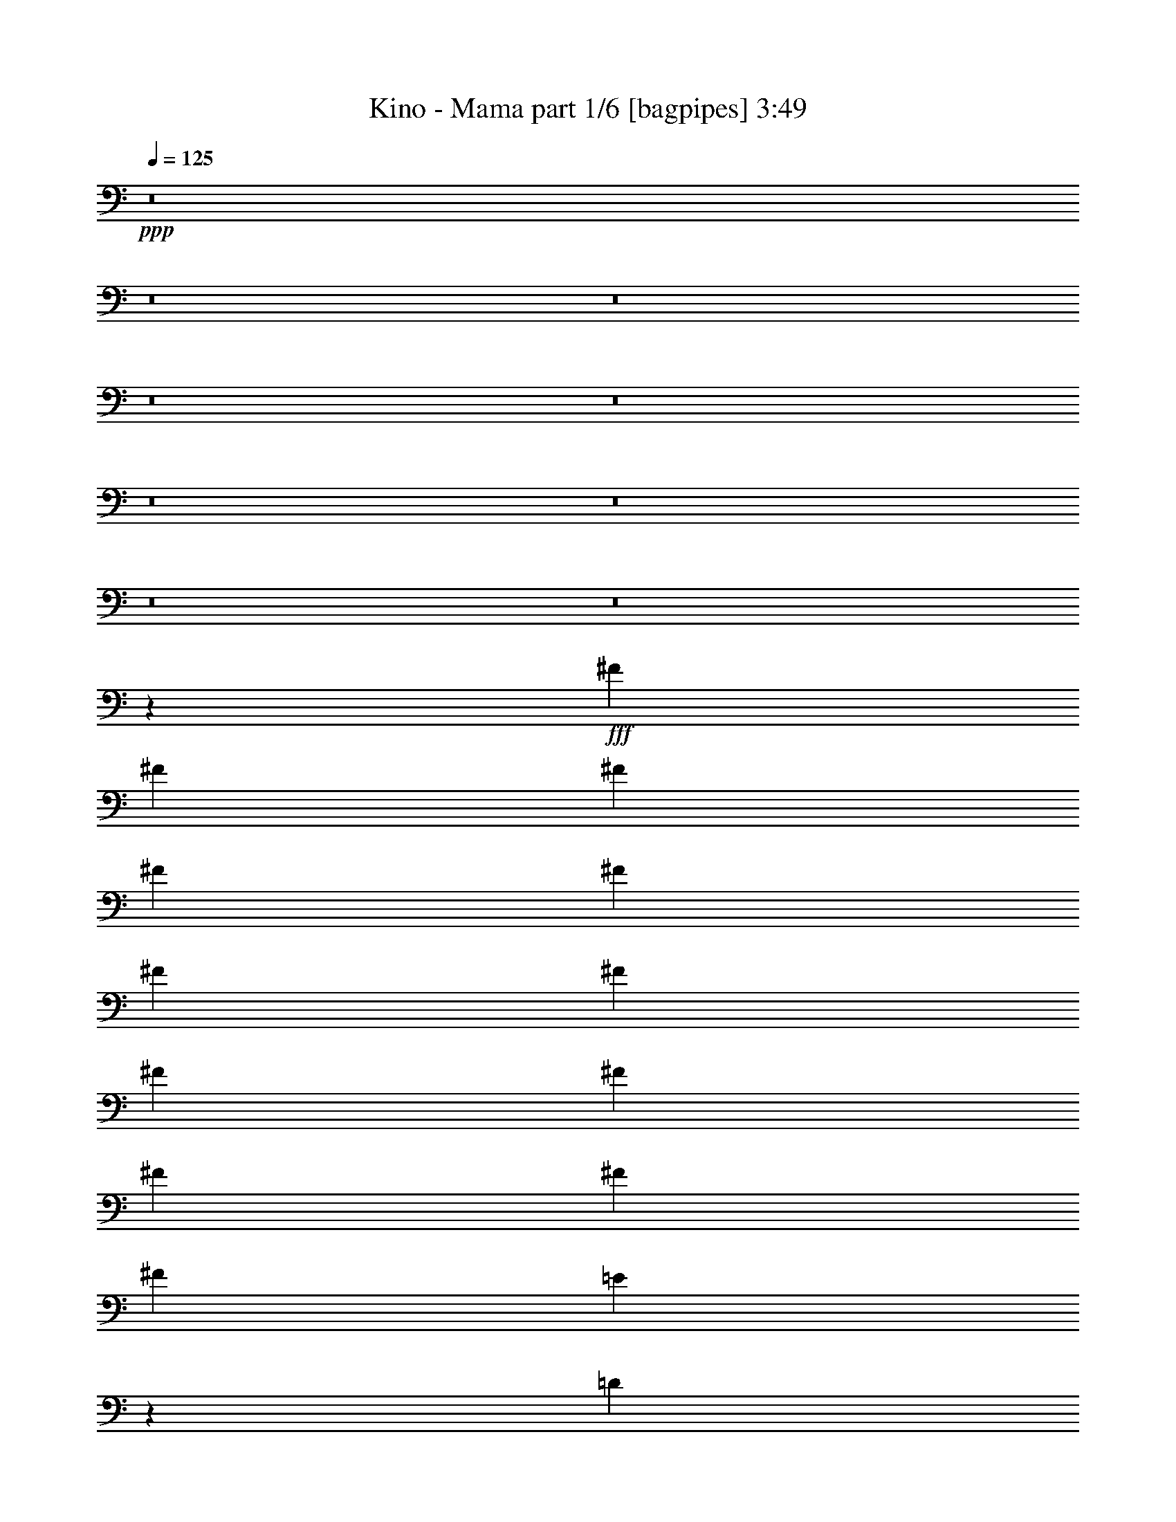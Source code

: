 % Produced with Bruzo's Transcoding Environment
% Transcribed by  Bruzo

X:1
T:  Kino - Mama part 1/6 [bagpipes] 3:49
Z: Transcribed with BruTE 64
L: 1/4
Q: 125
K: C
Z: Transcribed with BruTE 64
L: 1/4
Q: 125
K: C
+ppp+
z8
z8
z8
z8
z8
z8
z8
z8
z8
z3189/1058
+fff+
[^F3373/4232]
[^F12963/33856]
[^F12963/33856]
[^F14021/33856]
[^F12963/33856]
[^F12963/33856]
[^F12963/33856]
[^F3373/4232]
[^F12963/16928]
[^F9171/16928]
[^F4321/8464]
[^F4321/8464]
[=E1703/1058]
z26191/16928
[=D12963/33856]
[=D12963/33856]
[=D3373/4232]
[=B,38889/33856]
[^C14021/33856]
[=D12963/33856]
[=D12963/33856]
[=D3373/4232]
[=D12963/16928]
[=D12963/33856]
[=D14021/33856]
[=D12963/16928]
[=D3373/4232]
[=D12963/16928]
[=D12963/33856]
[=D14021/33856]
[^C12963/33856]
[^C12963/33856]
[^C3373/4232]
[^C38889/33856]
[=B,14021/33856]
[=B,12963/16928]
[=D3373/4232]
[=B,6455/8464]
z13545/16928
[=B,12963/33856]
[=B,12963/33856]
[=B,3373/4232]
[=B,12963/33856]
[=B,12963/33856]
[=B,12963/33856]
[=B,14021/33856]
[=B,12963/33856]
[=B,12963/33856]
[=B,3373/4232]
[=B,12963/33856]
[=B,12963/33856]
[=B,12963/33856]
[=B,14021/33856]
[^C12963/33856]
[^C12963/33856]
[^C3373/4232]
[^C12963/33856]
[^C12963/16928]
[^C14021/33856]
[=D12963/33856]
[=D39947/33856]
[=B,6435/8464]
z13585/16928
[^F12963/16928]
[^F12963/33856]
[^F14021/33856]
[=D12963/16928]
[^F,12963/33856]
[^F,14021/33856]
[^F12963/33856]
[^F12963/16928]
[^F14021/33856]
[=D6425/8464]
z13605/16928
[=E12963/33856]
[=E12963/33856]
[=E3373/4232]
[=E12963/33856]
[=E12963/16928]
[=D14021/33856]
[=D12835/16928]
z40075/16928
[^C12963/33856]
[^C12963/33856]
[^C3373/4232]
[^C12963/16928]
[^C14021/33856]
[^C12963/33856]
[^C12963/16928]
[^C3373/4232]
[^C6405/8464]
z13645/16928
[=D12963/33856]
[=D12963/33856]
[=D3373/4232]
[=D12963/33856]
[=D12963/33856]
[=D3373/4232]
[=D12963/16928]
[=D3373/4232]
[=D12963/16928]
[=D3373/4232]
[^C39947/33856]
[=B,38523/33856]
z8
z8
z113197/16928
[^F12963/16928]
[^F14021/33856]
[^F12963/33856]
[=D12963/33856]
[=D12437/33856]
z13755/16928
[^F12963/33856]
[^F3373/4232]
[^F12963/33856]
[=D3373/4232]
[=D12963/33856]
[=E39947/33856]
[^C12963/33856]
[^C12963/33856]
[^C3373/4232]
[^C12963/33856]
[^C12963/33856]
[=D12963/33856]
[=D14021/33856]
[=D12963/16928]
[=B,429/529]
z12727/16928
[=D3373/4232]
[=D12963/33856]
[=D12963/33856]
[=D12963/33856]
[=D14473/33856]
z12737/16928
[=D12963/33856]
[=D3373/4232]
[=D12963/33856]
[=D26455/16928]
[^C13703/16928]
z39207/16928
[=B,12963/33856]
[=B,14021/33856]
[=D12963/16928]
[=B,1711/2116]
z12571/33856
[=B,12963/33856]
[=B,12963/33856]
[=B,14021/33856]
[=B,12963/16928]
[=B,6839/8464]
z12591/33856
[=B,12963/33856]
[=B,12963/33856]
[=B,14021/33856]
[=B,12963/16928]
[=B,3417/4232]
z12611/33856
[^C12963/33856]
[^C12963/33856]
[^C14021/33856]
[^C12963/16928]
[^C12963/33856]
[^C14021/33856]
[^C12963/16928]
[=D13653/16928]
z65551/33856
[^F12963/33856]
[^F3373/4232]
[^F12963/33856]
[^F12963/33856]
[^F12963/33856]
[^F14021/33856]
[^F12963/16928]
[^F12963/33856]
[^F14021/33856]
[^F12963/16928]
[^F3373/4232]
[^F12963/16928]
[=E14021/33856]
[=E12963/33856]
[=E12963/16928]
[=E6809/8464]
z12837/16928
[=D14021/33856]
[=D12963/33856]
[=D12963/16928]
[=B,39947/33856]
[^C3373/4232]
[^C12963/33856]
[^C12963/16928]
[^C3373/4232]
[^C12963/33856]
[^C12963/33856]
[^C3373/4232]
[^C12963/16928]
[^C39947/33856]
[=D3373/4232]
[=D12963/33856]
[=D12963/16928]
[=D14021/33856]
[=D12963/33856]
[=D12963/16928]
[=D3373/4232]
[=D12963/16928]
[=D3373/4232]
[=D12963/16928]
[^C26455/16928]
[=B,6779/8464]
z8
z8
z8
z8
z8
z245891/33856
[=D14021/33856]
[=D12963/33856]
[=D12963/33856]
[=D3373/4232]
[=D12963/33856]
[=D12963/16928]
[=D14021/33856]
[=D12963/33856]
[=D12963/16928]
[=D14021/33856]
[=D12963/16928]
[=D12963/33856]
[^C39947/33856]
[^C12963/33856]
[^C14021/33856]
[^C12849/16928]
z6803/8464
[=D12963/33856]
[=D12963/16928]
[=D14021/33856]
[=B,38889/33856]
[=B,14021/33856]
[=B,12963/33856]
[=B,12963/33856]
[=B,3373/4232]
[=B,12963/16928]
[=B,14021/33856]
[=B,12963/33856]
[=B,12963/33856]
[=B,3373/4232]
[=B,12963/33856]
[=B,12963/33856]
[^C12963/33856]
[=D3373/4232]
[^C6407/8464]
z46503/8464
[^F12963/16928]
[^F14021/33856]
[^F12963/33856]
[=D12963/33856]
[=D12615/33856]
z6833/8464
[^F12963/33856]
[^F12963/33856]
[^F3373/4232]
[=D12963/16928]
[=D3373/4232]
[=E12963/16928]
[=E3373/4232]
[=E12963/33856]
[=E12963/33856]
[=E3373/4232]
[=D12963/33856]
[=D3373/4232]
[=D12963/33856]
[=D39947/33856]
[=D12963/33856]
[=D12963/16928]
[=D14021/33856]
[=D12963/33856]
[=D12749/16928]
z6853/8464
[=D12963/33856]
[=D12963/33856]
[=D14021/33856]
[^F38441/33856]
z14469/33856
[=E12963/33856]
[=E12963/33856]
[=E12963/33856]
[=E3373/4232]
[=E12729/16928]
z6863/8464
[=D12963/33856]
[=D12963/33856]
[=D3373/4232]
[=B,39947/33856]
[^C12963/16928]
[^C12963/33856]
[^C3373/4232]
[^C12963/16928]
[^C14021/33856]
[^C12963/33856]
[^C12963/16928]
[^C3373/4232]
[^C12699/16928]
z3439/4232
[=D12963/33856]
[=D14021/33856]
[=D12963/16928]
[=D12963/33856]
[=D14021/33856]
[=D12963/16928]
[=D3373/4232]
[=D12963/16928]
[=D3373/4232]
[=D12963/16928]
[^C26455/16928]
[^C3373/4232]
[^C12963/33856]
[^C12963/33856]
[^C3373/4232]
[^C12963/16928]
[^C13717/16928]
z6369/8464
[=D12963/33856]
[=D14021/33856]
[=D12963/16928]
[=D12963/33856]
[=D14021/33856]
[=G12963/16928]
[^F3373/4232]
[=G12963/16928]
[=G3373/4232]
[=G12963/16928]
[^F9911/2116]
z6633/4232
[^F39947/33856]
[=E39947/33856]
[=D38889/33856]
[^C39947/33856]
[=B,3373/4232]
[=A,12861/16928]
z52961/8464
[^F39947/33856]
[=E39947/33856]
[=D39947/33856]
[^C38889/33856]
[=B,3373/4232]
[=A,12821/16928]
z52981/8464
[^F39947/33856]
[=E39947/33856]
[=D39947/33856]
[^C38889/33856]
[=B,3373/4232]
[=A,12781/16928]
z53001/8464
[^F39947/33856]
[=E39947/33856]
[=D39947/33856]
[^C38889/33856]
[=B,3373/4232]
[=A,12741/16928]
z53021/8464
[^F39947/33856]
[=E39947/33856]
[=D39947/33856]
[^C38889/33856]
[=B,3373/4232]
[=A,12701/16928]
z106611/16928
[^F38889/33856]
[=E39947/33856]
[=D39947/33856]
[^C39947/33856]
[=B,12963/16928]
[=A,13719/16928]
z8
z8
z8
z8
z8
z8
z8
z27/8

X:2
T:  Kino - Mama part 2/6 [flute] 3:49
Z: Transcribed with BruTE 40
L: 1/4
Q: 125
K: C
Z: Transcribed with BruTE 40
L: 1/4
Q: 125
K: C
+ppp+
z8
z8
z8
z8
z8
z8
z1063/529
+f+
[=B92857/16928=d92857/16928]
[=B12963/16928-]
[=A39947/33856=B39947/33856-]
[=B39947/33856-=e39947/33856]
[=A6343/8464=B6343/8464-]
[=B40501/33856=d40501/33856]
[=B19/16-]
[=G25669/33856=B25669/33856]
[=B92857/16928=d92857/16928-]
[=A12963/16928=d12963/16928-]
[=E39947/33856=d39947/33856-]
[=B40421/33856=d40421/33856-]
[=E6363/8464=d6363/8464]
[=B,39947/33856]
[=G39947/33856]
[=d12963/16928]
[=B13165/4232]
z8
z76995/16928
+fff+
[=B,26455/8464]
+mf+
[=G,26455/8464]
[=B,38889/33856]
[=G,39947/33856]
[=D,3373/4232]
[=B,38889/33856]
[=D39947/33856]
[^F3373/4232]
[=B,19243/16928]
z86577/16928
[=B,38889/33856]
[=D39947/33856]
[^F3373/4232]
[=B,19213/16928]
z86607/16928
[=B,38889/33856]
[=D39947/33856]
[^F3373/4232]
[=B,19183/16928]
z33727/16928
[=E,12963/33856]
[=E,12963/33856]
[=E,14021/33856]
[=E,12963/33856]
[=E,12963/33856]
[=E,12963/33856]
[=E,14021/33856]
[=E,12963/33856]
[=E,12963/33856]
[=E,12963/33856]
[=E,14021/33856]
[=E,12963/33856]
[=E,12963/33856]
[=E,12963/33856]
[=E,14021/33856]
[=E,12963/33856]
[=E,12963/33856]
[=E,12963/33856]
[=E,14021/33856]
[=E,12963/33856]
[=E,12963/33856]
[=E,12963/33856]
[=E,14021/33856]
[=E,12963/33856]
[=E,12963/33856]
[=E,12963/33856]
[=E,14021/33856]
[=E,12963/33856]
[=E,12963/33856]
[=E,12963/33856]
[=E,7233/16928]
z6259/16928
+f+
[=d11541/2116]
[=B3373/4232]
[=A39947/33856]
[=e38889/33856]
[=A3373/4232]
[=d39947/33856]
[=B38889/33856]
[=G3373/4232]
[=B11541/2116]
[=A3373/4232]
[=E39947/33856]
[=B38889/33856]
[=E3373/4232]
[=B,39947/33856]
[=G38889/33856]
[=d3373/4232]
[=B12963/33856-]
[=B,12963/33856=B12963/33856-]
[=D,14021/33856=B14021/33856-]
[=B,12963/33856=B12963/33856-]
[^F,12963/33856=B12963/33856-]
[=B,12963/33856=B12963/33856-]
[=D,14021/33856=B14021/33856-]
[=B,12961/33856=B12961/33856]
z12965/33856
[=B,14021/33856]
[=D,12963/33856]
[=B,12963/33856]
[^F,12963/33856]
[=B,14021/33856]
[=D,12963/33856]
[=B,12941/33856]
z12985/33856
[=A,14021/33856]
[^C,12963/33856]
[=A,12963/33856]
[=E,12963/33856]
[=A,14021/33856]
[^C,12963/33856]
[=A,12921/33856]
z13005/33856
[=G,14021/33856]
[=B,12963/33856]
[=G,12963/33856]
[=D,12963/33856]
[=G,14021/33856]
[=B,12963/33856]
[=G,12901/33856]
z13025/33856
[=B,14021/33856]
[=D,12963/33856]
[=B,12963/33856]
[^F,12963/33856]
[=B,14021/33856]
[=D,12963/33856]
[=B,12881/33856]
z13045/33856
[=B,14021/33856]
[=D,12963/33856]
[=B,12963/33856]
[^F,12963/33856]
[=B,14021/33856]
[=D,12963/33856]
[=B,12861/33856]
z13065/33856
[=A,14021/33856]
[^C,12963/33856]
[=A,12963/33856]
[=E,12963/33856]
[=A,14021/33856]
[^C,12963/33856]
[=A,12841/33856]
z13085/33856
[=G,14021/33856]
[=B,12963/33856]
[=G,12963/33856]
[=D,12963/33856]
[=G,14021/33856]
[=B,12963/33856]
[=G,12821/33856]
z13105/33856
[=B,14021/33856]
[=D,12963/33856]
[=B,12963/33856]
[^F,12963/33856]
[=B,14021/33856]
[=D,12963/33856]
[=B,12801/33856]
z13125/33856
[=B,14021/33856]
[=D,12963/33856]
[=B,12963/33856]
[^F,12963/33856]
[=B,14021/33856]
[=D,12963/33856]
[=B,12781/33856]
z13145/33856
[=A,14021/33856]
[^C,12963/33856]
[=A,12963/33856]
[=E,12963/33856]
[=A,14021/33856]
[^C,12963/33856]
[=A,12761/33856]
z13165/33856
[=G,14021/33856]
[=B,12963/33856]
[=G,12963/33856]
[=D,12963/33856]
[=G,14021/33856]
[=B,12963/33856]
[=G,12741/33856]
z13185/33856
[=B,14021/33856]
[=D,12963/33856]
[=B,12963/33856]
[^F,12963/33856]
[=B,14021/33856]
[=D,12963/33856]
[=B,12721/33856]
z13205/33856
[=B,14021/33856]
[=D,12963/33856]
[=B,12963/33856]
[^F,12963/33856]
[=B,14021/33856]
[=D,12963/33856]
[=B,12701/33856]
z27/64
[=A,12963/33856]
[^C,12963/33856]
[=A,12963/33856]
[=E,14021/33856]
[=A,12963/33856]
[^C,12963/33856]
[=A,12681/33856]
z14303/33856
[=G,12963/33856]
[=B,12963/33856]
[=G,12963/33856]
[=D,14021/33856]
[=G,12963/33856]
[=B,12963/33856]
[=G,12963/33856]
+mf+
[=E,14021/33856]
[=E,12963/33856]
[=E,12963/33856]
[=E,12963/33856]
[=E,14021/33856]
[=E,12963/33856]
[=E,12963/33856]
[=E,12963/33856]
[=E,14021/33856]
[=E,12963/33856]
[=E,12963/33856]
[=E,12963/33856]
[=E,14021/33856]
[=E,12963/33856]
[=E,12963/33856]
[=E,12963/33856]
[=E,14021/33856]
[=E,12963/33856]
[=E,12963/33856]
[=E,12963/33856]
[=E,14021/33856]
[=E,12963/33856]
[=E,12963/33856]
[=E,12963/33856]
[=E,14021/33856]
[=E,12963/33856]
[=E,12963/33856]
[=E,12963/33856]
[=E,14021/33856]
[=E,12963/33856]
[=E,803/2116]
z8
z8
z8
z6019/4232
+f+
[=d11541/2116]
[=B3373/4232]
[=A38889/33856]
[=e39947/33856]
[=A3373/4232]
[=d38889/33856]
[=B39947/33856]
[=G3373/4232]
[=B11541/2116]
[=A3373/4232]
[=E38889/33856]
[=B39947/33856]
[=E3373/4232]
[=B,38889/33856]
[=G39947/33856]
[=d3373/4232]
[=B26539/8464]
z8
z8
z8
z8
z8
z58181/8464
+mf+
[=E,12963/33856]
[=E,12963/33856]
[=E,14021/33856]
[=E,12963/33856]
[=E,12963/33856]
[=E,12963/33856]
[=E,14021/33856]
[=E,12963/33856]
[=E,12963/33856]
[=E,12963/33856]
[=E,14021/33856]
[=E,12963/33856]
[=E,12963/33856]
[=E,12963/33856]
[=E,14021/33856]
[=E,12963/33856]
[=E,12963/33856]
[=E,14021/33856]
[=E,12963/33856]
[=E,12963/33856]
[=E,12963/33856]
[=E,14021/33856]
[=E,12963/33856]
[=E,12963/33856]
[=E,12963/33856]
[=E,14021/33856]
[=E,12963/33856]
[=E,12963/33856]
[=E,12963/33856]
[=E,14021/33856]
[=E,12963/33856]
[=E,12963/33856]
[=E,12963/33856]
[=E,14021/33856]
[=E,12963/33856]
[=E,12963/33856]
[=E,12963/33856]
[=E,14021/33856]
[=E,12963/33856]
[=E,12963/33856]
[=E,12963/33856]
[=E,14021/33856]
[=E,12963/33856]
[=E,12963/33856]
[=E,12963/33856]
[=E,14021/33856]
[=E,12963/33856]
[=E,12963/33856]
[=E,12963/33856]
[=E,14021/33856]
[=E,12963/33856]
[=E,12963/33856]
[=E,12963/33856]
[=E,14021/33856]
[=E,12963/33856]
[=E,12963/33856]
[=E,12963/33856]
[=E,14021/33856]
[=E,12963/33856]
[=E,12963/33856]
[=E,12963/33856]
[=E,14021/33856]
[=E,12963/33856]
[=E,12963/33856]
+f+
[=d92857/16928]
[=B12963/16928]
[=A39947/33856]
[=e39947/33856]
[=A12963/16928]
[=d39947/33856]
[=B39947/33856]
[=G12963/16928]
[=B92857/16928]
[=A12963/16928]
[=E39947/33856]
[=B39947/33856]
[=E12963/16928]
[=B,39947/33856]
[=G39947/33856]
[=d12963/16928]
[=D14021/33856=d14021/33856-]
[=D12963/33856=d12963/33856-]
[=D12963/33856=d12963/33856-]
[=D12963/33856=d12963/33856-]
[=D14021/33856=d14021/33856-]
[=D12963/33856=d12963/33856-]
[=D12963/33856=d12963/33856-]
[=D12963/33856=d12963/33856-]
[=B,14021/33856=d14021/33856-]
[=B,12963/33856=d12963/33856-]
[=B,12963/33856=d12963/33856-]
[=B,12963/33856=d12963/33856-]
[=B,14021/33856=d14021/33856-]
[=B,12963/33856=d12963/33856]
[=B,12963/33856=B12963/33856-]
[=B,12963/33856=B12963/33856]
[=G,14021/33856=A14021/33856-]
[=G,12963/33856=A12963/33856-]
[=G,12963/33856=A12963/33856]
[=G,12963/33856=e12963/33856-]
[=G,14021/33856=e14021/33856-]
[=G,12963/33856=e12963/33856]
[=G,12963/33856=A12963/33856-]
[=G,12963/33856=A12963/33856]
[^F,14021/33856=d14021/33856-]
[^F,12963/33856=d12963/33856-]
[^F,12963/33856=d12963/33856]
[^F,12963/33856=B12963/33856-]
[^F,14021/33856=B14021/33856-]
[^F,12963/33856=B12963/33856]
[^F,12963/33856=G12963/33856-]
[^F,12963/33856=G12963/33856]
[=D,14021/33856=B14021/33856-]
[=D,12963/33856=B12963/33856-]
[=D,12963/33856=B12963/33856-]
[=D,12963/33856=B12963/33856-]
[=D,14021/33856=B14021/33856-]
[=D,12963/33856=B12963/33856-]
[=D,12963/33856=B12963/33856-]
[=D,12963/33856=B12963/33856-]
[^C,14021/33856=B14021/33856-]
[^C,12963/33856=B12963/33856-]
[^C,12963/33856=B12963/33856-]
[^C,12963/33856=B12963/33856-]
[^C,14021/33856=B14021/33856-]
[^C,12963/33856=B12963/33856]
[^C,12963/33856=A12963/33856-]
[^C,12963/33856=A12963/33856]
[=D,14021/33856=E14021/33856-]
[=D,12963/33856=E12963/33856-]
[=D,12963/33856=E12963/33856]
[=D,12963/33856=B12963/33856-]
[=D,14021/33856=B14021/33856-]
[=D,12963/33856=B12963/33856]
[=D,12963/33856=E12963/33856-]
[=D,12963/33856=E12963/33856]
[^F,14021/33856=B,14021/33856-]
[^F,12963/33856=B,12963/33856-]
[^F,12963/33856=B,12963/33856]
[^F,12963/33856=G12963/33856-]
[^F,14021/33856=G14021/33856-]
[^F,12963/33856=G12963/33856]
[^F,12963/33856]
[^F,12963/33856]
[=D14021/33856=d14021/33856-]
[=D12963/33856=d12963/33856-]
[=D12963/33856=d12963/33856-]
[=D12963/33856=d12963/33856-]
[=D14021/33856=d14021/33856-]
[=D12963/33856=d12963/33856-]
[=D12963/33856=d12963/33856-]
[=D12963/33856=d12963/33856-]
[=B,14021/33856=d14021/33856-]
[=B,12963/33856=d12963/33856-]
[=B,12963/33856=d12963/33856-]
[=B,12963/33856=d12963/33856-]
[=B,14021/33856=d14021/33856-]
[=B,12963/33856=d12963/33856]
[=B,12963/33856=B12963/33856-]
[=B,12963/33856=B12963/33856]
[=G,14021/33856=A14021/33856-]
[=G,12963/33856=A12963/33856-]
[=G,12963/33856=A12963/33856]
[=G,12963/33856=e12963/33856-]
[=G,14021/33856=e14021/33856-]
[=G,12963/33856=e12963/33856]
[=G,12963/33856=A12963/33856-]
[=G,12963/33856=A12963/33856]
[^F,14021/33856=d14021/33856-]
[^F,12963/33856=d12963/33856-]
[^F,12963/33856=d12963/33856]
[^F,12963/33856=B12963/33856-]
[^F,14021/33856=B14021/33856-]
[^F,12963/33856=B12963/33856]
[^F,12963/33856=G12963/33856-]
[^F,12963/33856=G12963/33856]
[=D,14021/33856=B14021/33856-]
[=D,12963/33856=B12963/33856-]
[=D,12963/33856=B12963/33856-]
[=D,14021/33856=B14021/33856-]
[=D,12963/33856=B12963/33856-]
[=D,12963/33856=B12963/33856-]
[=D,12963/33856=B12963/33856-]
[=D,14021/33856=B14021/33856-]
[^C,12963/33856=B12963/33856-]
[^C,12963/33856=B12963/33856-]
[^C,12963/33856=B12963/33856-]
[^C,14021/33856=B14021/33856-]
[^C,12963/33856=B12963/33856-]
[^C,12963/33856=B12963/33856]
[^C,12963/33856=A12963/33856-]
[^C,14021/33856=A14021/33856]
[=D,12963/33856=E12963/33856-]
[=D,12963/33856=E12963/33856-]
[=D,12963/33856=E12963/33856]
[=D,14021/33856=B14021/33856-]
[=D,12963/33856=B12963/33856-]
[=D,12963/33856=B12963/33856]
[=D,12963/33856=E12963/33856-]
[=D,14021/33856=E14021/33856]
[^F,12963/33856=B,12963/33856-]
[^F,12963/33856=B,12963/33856-]
[^F,12963/33856=B,12963/33856]
[^F,14021/33856=G14021/33856-]
[^F,12963/33856=G12963/33856-]
[^F,12963/33856=G12963/33856]
[^F,12963/33856=d12963/33856-]
[^F,14545/33856=d14545/33856-]
[=d46033/8464]
+mf+
[=B3373/4232]
[^F38889/33856=A38889/33856]
[=E39947/33856=e39947/33856]
[=D13/16-=A13/16]
[=D3043/8464=d3043/8464-]
[^C20107/16928=d20107/16928]
[=B,12963/16928=B12963/16928]
[=A,3373/4232=G3373/4232]
[=B11541/2116]
+mp+
[=A3373/4232]
[=E38889/33856^F38889/33856]
[=E39947/33856=B39947/33856]
[=D13/16-=E13/16]
[=B,3043/8464-=D3043/8464]
[=B,20107/16928^C20107/16928]
[=B,12963/16928]
[=A,3373/4232]
[^F,53047/16928=B,53047/16928]
z8
z8
z8
z29/4

X:3
T:  Kino - Mama part 3/6 [horn] 3:49
Z: Transcribed with BruTE 90
L: 1/4
Q: 125
K: C
Z: Transcribed with BruTE 90
L: 1/4
Q: 125
K: C
+ppp+
z8
z8
z8
z21053/33856
+f+
[=D12963/33856]
[=B,12963/33856]
[=B,14021/33856]
[=B,12963/33856]
[=B,12963/33856]
[=B,12963/33856]
[=B,14021/33856]
[=B,12963/33856]
[=D12963/33856]
[=B,12963/33856]
[=B,14021/33856]
[=B,12963/33856]
[=B,12963/33856]
[=B,12963/33856]
[=B,14021/33856]
[=B,12963/33856]
[=D12963/33856]
[=A,12963/33856]
[=A,14021/33856]
[=A,12963/33856]
[=A,12963/33856]
[=A,12963/33856]
[=A,14021/33856]
[=A,12963/33856]
[=D12963/33856]
[=G,12963/33856]
[=G,14021/33856]
[=G,12963/33856]
[=G,12963/33856]
[=G,12963/33856]
[=G,14021/33856]
[=G,12963/33856]
[=D12963/33856]
[=B,12963/33856]
[=B,14021/33856]
[=B,12963/33856]
[=B,12963/33856]
[=B,12963/33856]
[=B,14021/33856]
[=B,12963/33856]
[=D12963/33856]
[=B,12963/33856]
[=B,14021/33856]
[=B,12963/33856]
[=B,12963/33856]
[=B,14021/33856]
[=B,12963/33856]
[=B,12963/33856]
[=D12963/33856]
[=A,14021/33856]
[=A,12963/33856]
[=A,12963/33856]
[=A,12963/33856]
[=A,14021/33856]
[=A,12963/33856]
[=A,12963/33856]
[=D12963/33856]
[=G,14021/33856]
[=G,12963/33856]
[=G,12963/33856]
[=G,12963/33856]
[=G,14021/33856]
[=G,12963/33856]
[=G,12963/33856]
[=D12963/33856]
[=B,14021/33856]
[=B,12963/33856]
[=B,12963/33856]
[=B,12963/33856]
[=B,14021/33856]
[=B,12963/33856]
[=B,12963/33856]
[=D12963/33856]
[=B,14021/33856]
[=B,12963/33856]
[=B,12963/33856]
[=B,12963/33856]
[=B,14021/33856]
[=B,12963/33856]
[=B,12963/33856]
[=D12963/33856]
[=A,14021/33856]
[=A,12963/33856]
[=A,12963/33856]
[=A,12963/33856]
[=A,14021/33856]
[=A,12963/33856]
[=A,12963/33856]
[=D12963/33856]
[=G,14021/33856]
[=G,12963/33856]
[=G,12963/33856]
[=G,12963/33856]
[=G,14021/33856]
[=G,12963/33856]
[=G,12963/33856]
[=D12963/33856]
[=B,14021/33856]
[=B,12963/33856]
[=B,12963/33856]
[=B,12963/33856]
[=B,14021/33856]
[=B,12963/33856]
[=B,12963/33856]
[=D12963/33856]
[=B,14021/33856]
[=B,12963/33856]
[=B,12963/33856]
[=B,12963/33856]
[=B,14021/33856]
[=B,12963/33856]
[=B,12963/33856]
[=D12963/33856]
[=A,14021/33856]
[=A,12963/33856]
[=A,12963/33856]
[=A,12963/33856]
[=A,14021/33856]
[=A,12963/33856]
[=A,12963/33856]
[=D12963/33856]
[=G,14021/33856]
[=G,12963/33856]
[=G,12963/33856]
[=G,12963/33856]
[=G,14021/33856]
[=G,12963/33856]
[=G,12963/33856]
[=D12483/33856]
z8
z8
z8
z8
z8
z8
z8
z209039/33856
[=D12963/33856]
[=B,12963/33856]
[=B,12963/33856]
[=B,14021/33856]
[=B,12963/33856]
[=B,12963/33856]
[=B,12963/33856]
[=B,14021/33856]
[=D12963/33856]
[=B,12963/33856]
[=B,12963/33856]
[=B,14021/33856]
[=B,12963/33856]
[=B,12963/33856]
[=B,12963/33856]
[=B,14021/33856]
[=D12963/33856]
[=A,12963/33856]
[=A,12963/33856]
[=A,14021/33856]
[=A,12963/33856]
[=A,12963/33856]
[=A,12963/33856]
[=A,14021/33856]
[=D12963/33856]
[=G,12963/33856]
[=G,12963/33856]
[=G,14021/33856]
[=G,12963/33856]
[=G,12963/33856]
[=G,12963/33856]
[=G,14021/33856]
[=D12963/33856]
[=B,12963/33856]
[=B,12963/33856]
[=B,14021/33856]
[=B,12963/33856]
[=B,12963/33856]
[=B,12963/33856]
[=B,14021/33856]
[=D12963/33856]
[=B,12963/33856]
[=B,12963/33856]
[=B,14021/33856]
[=B,12963/33856]
[=B,12963/33856]
[=B,12963/33856]
[=B,14021/33856]
[=D12963/33856]
[=A,12963/33856]
[=A,12963/33856]
[=A,14021/33856]
[=A,12963/33856]
[=A,12963/33856]
[=A,12963/33856]
[=A,14021/33856]
[=D12963/33856]
[=G,12963/33856]
[=G,12963/33856]
[=G,14021/33856]
[=G,12963/33856]
[=G,12963/33856]
[=G,12963/33856]
[=G,14021/33856]
[=D12981/33856]
z8
z8
z8
z8
z8
z8
z8
z9021/1472
[=D12963/33856]
[=B,14021/33856]
[=B,12963/33856]
[=B,12963/33856]
[=B,12963/33856]
[=B,14021/33856]
[=B,12963/33856]
[=B,12963/33856]
[=D12963/33856]
[=B,14021/33856]
[=B,12963/33856]
[=B,12963/33856]
[=B,12963/33856]
[=B,14021/33856]
[=B,12963/33856]
[=B,12963/33856]
[=D12963/33856]
[=A,14021/33856]
[=A,12963/33856]
[=A,12963/33856]
[=A,12963/33856]
[=A,14021/33856]
[=A,12963/33856]
[=A,12963/33856]
[=D12963/33856]
[=G,14021/33856]
[=G,12963/33856]
[=G,12963/33856]
[=G,12963/33856]
[=G,14021/33856]
[=G,12963/33856]
[=G,12963/33856]
[=D12963/33856]
[=B,14021/33856]
[=B,12963/33856]
[=B,12963/33856]
[=B,12963/33856]
[=B,14021/33856]
[=B,12963/33856]
[=B,12963/33856]
[=D12963/33856]
[=B,14021/33856]
[=B,12963/33856]
[=B,12963/33856]
[=B,12963/33856]
[=B,14021/33856]
[=B,12963/33856]
[=B,12963/33856]
[=D12963/33856]
[=A,14021/33856]
[=A,12963/33856]
[=A,12963/33856]
[=A,12963/33856]
[=A,14021/33856]
[=A,12963/33856]
[=A,12963/33856]
[=D12963/33856]
[=G,14021/33856]
[=G,12963/33856]
[=G,12963/33856]
[=G,14021/33856]
[=G,12963/33856]
[=G,12963/33856]
[=G,12963/33856]
+mf+
[=B14021/33856]
[^F12963/33856]
[^F12963/33856]
[^F12963/33856]
[^F14021/33856]
[^F12963/33856]
[^F12963/33856]
[^F12963/33856]
[=B14021/33856]
[^F12963/33856]
[^F12963/33856]
[^F12963/33856]
[^F14021/33856]
[^F12963/33856]
[^F12963/33856]
[^F12963/33856]
[=B14021/33856]
[=E12963/33856]
[=E12963/33856]
[=E12963/33856]
[=E14021/33856]
[=E12963/33856]
[=E12963/33856]
[=E12963/33856]
[=B14021/33856]
[=D12963/33856]
[=D12963/33856]
[=D12963/33856]
[=D14021/33856]
[=D12963/33856]
[=D12963/33856]
[=D12963/33856]
[=B14021/33856]
[^F12963/33856]
[^F12963/33856]
[^F12963/33856]
[^F14021/33856]
[^F12963/33856]
[^F12963/33856]
[^F12963/33856]
[=B14021/33856]
[^F12963/33856]
[^F12963/33856]
[^F12963/33856]
[^F14021/33856]
[^F12963/33856]
[^F12963/33856]
[^F12963/33856]
[=B14021/33856]
[=E12963/33856]
[=E12963/33856]
[=E12963/33856]
[=E14021/33856]
[=E12963/33856]
[=E12963/33856]
[=E12963/33856]
[=B14021/33856]
[=D12963/33856]
[=D12963/33856]
[=D12963/33856]
[=D14021/33856]
[=D12963/33856]
[=D12963/33856]
[=D783/2116]
z8
z8
z8
z8
z8
z8
z8
z8
z8
z103541/33856
+f+
[=D12963/33856]
[=B,12963/33856]
[=B,14021/33856]
[=B,12963/33856]
[=B,12963/33856]
[=B,12963/33856]
[=B,14021/33856]
[=B,12963/33856]
[=D12963/33856]
[=B,12963/33856]
[=B,14021/33856]
[=B,12963/33856]
[=B,12963/33856]
[=B,12963/33856]
[=B,14021/33856]
[=B,12963/33856]
[=D12963/33856]
[=A,12963/33856]
[=A,14021/33856]
[=A,12963/33856]
[=A,12963/33856]
[=A,12963/33856]
[=A,14021/33856]
[=A,12963/33856]
[=D12963/33856]
[=G,12963/33856]
[=G,14021/33856]
[=G,12963/33856]
[=G,12963/33856]
[=G,12963/33856]
[=G,14021/33856]
[=G,12963/33856]
[=D12963/33856]
[=B,12963/33856]
[=B,14021/33856]
[=B,12963/33856]
[=B,12963/33856]
[=B,12963/33856]
[=B,14021/33856]
[=B,12963/33856]
[=D12963/33856]
[=B,12963/33856]
[=B,14021/33856]
[=B,12963/33856]
[=B,12963/33856]
[=B,12963/33856]
[=B,14021/33856]
[=B,12963/33856]
[=D12963/33856]
[=A,12963/33856]
[=A,14021/33856]
[=A,12963/33856]
[=A,12963/33856]
[=A,12963/33856]
[=A,14021/33856]
[=A,12963/33856]
[=D12963/33856]
[=G,14021/33856]
[=G,12963/33856]
[=G,12963/33856]
[=G,12963/33856]
[=G,14021/33856]
[=G,12963/33856]
[=G,12963/33856]
[=D12963/33856]
[=B,14021/33856]
[=B,12963/33856]
[=B,12963/33856]
[=B,12963/33856]
[=B,14021/33856]
[=B,12963/33856]
[=B,12963/33856]
[=D12963/33856]
[=B,14021/33856]
[=B,12963/33856]
[=B,12963/33856]
[=B,12963/33856]
[=B,14021/33856]
[=B,12963/33856]
[=B,12963/33856]
[=D12963/33856]
[=A,14021/33856]
[=A,12963/33856]
[=A,12963/33856]
[=A,12963/33856]
[=A,14021/33856]
[=A,12963/33856]
[=A,12963/33856]
[=D12963/33856]
[=G,14021/33856]
[=G,12963/33856]
[=G,12963/33856]
[=G,12963/33856]
[=G,14021/33856]
[=G,12963/33856]
[=G,12963/33856]
[=D12963/33856]
[=B,14021/33856]
[=B,12963/33856]
[=B,12963/33856]
[=B,12963/33856]
[=B,14021/33856]
[=B,12963/33856]
[=B,12963/33856]
[=D12963/33856]
[=B,14021/33856]
[=B,12963/33856]
[=B,12963/33856]
[=B,12963/33856]
[=B,14021/33856]
[=B,12963/33856]
[=B,12963/33856]
[=D12963/33856]
[=A,14021/33856]
[=A,12963/33856]
[=A,12963/33856]
[=A,12963/33856]
[=A,14021/33856]
[=A,12963/33856]
[=A,12963/33856]
[=D12963/33856]
[=G,14021/33856]
[=G,12963/33856]
[=G,12963/33856]
[=G,12963/33856]
[=G,14021/33856]
[=G,12963/33856]
[=G,12963/33856]
[=D12963/33856]
[=B,14021/33856]
[=B,12963/33856]
[=B,12963/33856]
[=B,12963/33856]
[=B,14021/33856]
[=B,12963/33856]
[=B,12963/33856]
[=D12963/33856]
[=B,14021/33856]
[=B,12963/33856]
[=B,12963/33856]
[=B,12963/33856]
[=B,14021/33856]
[=B,12963/33856]
[=B,12963/33856]
[=D12963/33856]
[=A,14021/33856]
[=A,12963/33856]
[=A,12963/33856]
[=A,12963/33856]
[=A,14021/33856]
[=A,12963/33856]
[=A,12963/33856]
[=D12963/33856]
[=G,14021/33856]
[=G,12963/33856]
[=G,12963/33856]
[=G,12963/33856]
[=G,14021/33856]
[=G,12963/33856]
[=G,12963/33856]
[=D12963/33856]
[=B,14021/33856]
[=B,12963/33856]
[=B,12963/33856]
[=B,14021/33856]
[=B,12963/33856]
[=B,12963/33856]
[=B,12963/33856]
[=D14021/33856]
[=B,12963/33856]
[=B,12963/33856]
[=B,12963/33856]
[=B,14021/33856]
[=B,12963/33856]
[=B,12963/33856]
[=B,12963/33856]
[=D14021/33856]
[=A,12963/33856]
[=A,12963/33856]
[=A,12963/33856]
[=A,14021/33856]
[=A,12963/33856]
[=A,12963/33856]
[=A,12963/33856]
[=D14021/33856]
[=G,12963/33856]
[=G,12963/33856]
[=G,12963/33856]
[=G,14021/33856]
[=G,12963/33856]
[=G,12963/33856]
[=G,12963/33856]
[=D14021/33856]
[=B,12963/33856]
[=B,12963/33856]
[=B,12963/33856]
[=B,14021/33856]
[=B,12963/33856]
[=B,12963/33856]
[=B,12963/33856]
[=D14021/33856]
[=B,12963/33856]
[=B,12963/33856]
[=B,12963/33856]
[=B,14021/33856]
[=B,12963/33856]
[=B,12963/33856]
[=B,12963/33856]
[=D14021/33856]
[=A,12963/33856]
+mf+
[=A,12963/33856]
[=A,12963/33856]
[=A,14021/33856]
[=A,12963/33856]
[=A,12963/33856]
[=A,12963/33856]
[=D14021/33856]
[=G,12963/33856]
[=G,12963/33856]
[=G,12963/33856]
[=G,14021/33856]
[=G,12963/33856]
[=G,12963/33856]
[=G,12963/33856]
[=D14021/33856]
[=B,12963/33856]
[=B,12963/33856]
[=B,12963/33856]
[=B,14021/33856]
[=B,12963/33856]
[=B,12963/33856]
[=B,12963/33856]
[=D14021/33856]
[=B,12963/33856]
[=B,12963/33856]
[=B,12963/33856]
[=B,14021/33856]
[=B,12963/33856]
[=B,12963/33856]
[=B,12963/33856]
+mp+
[=D14021/33856]
[=A,12963/33856]
[=A,12963/33856]
[=A,12963/33856]
[=A,14021/33856]
[=A,12963/33856]
[=A,12963/33856]
[=A,12963/33856]
[=D14021/33856]
[=G,12963/33856]
[=G,12963/33856]
[=G,12963/33856]
[=G,14021/33856]
[=G,12963/33856]
[=G,12963/33856]
[=G,12963/33856]
[=D14315/33856]
z8
z8
z8
z8
z19/8

X:4
T:  Kino - Mama part 4/6 [lute] 3:49
Z: Transcribed with BruTE 50
L: 1/4
Q: 125
K: C
Z: Transcribed with BruTE 50
L: 1/4
Q: 125
K: C
+ppp+
z8
z8
z8
z44425/33856
+pp+
[^F/8-]
+ff+
[^F12963/16928=B12963/16928=d12963/16928^f12963/16928]
+pp+
[^F711/1058=B711/1058=d711/1058^f711/1058]
[^F/8-]
[^F25471/33856=B25471/33856=d25471/33856^f25471/33856]
[^F3241/16928=B3241/16928=d3241/16928^f3241/16928]
[^F6183/33856=B6183/33856-=d6183/33856-^f6183/33856-]
[=B5271/16928=d5271/16928^f5271/16928]
[^F/8-]
[^F711/1058=B711/1058=d711/1058^f711/1058]
[^F/8-=B/8-=d/8-]
[^F10847/16928=B10847/16928=d10847/16928^f10847/16928]
[^F/8-]
[^F25471/33856=B25471/33856=d25471/33856^f25471/33856]
[^F6317/33856=B6317/33856=d6317/33856^f6317/33856]
[^F6281/33856=B6281/33856=d6281/33856^f6281/33856]
z10609/33856
[=E/8-]
[=E711/1058=A711/1058^c711/1058=e711/1058]
[=E/8-=A/8-^c/8-]
[=E10847/16928=A10847/16928^c10847/16928=e10847/16928]
[=E/8-]
[=E25471/33856=A25471/33856^c25471/33856=e25471/33856]
[=E6317/33856=A6317/33856^c6317/33856=e6317/33856]
[=E6261/33856=A6261/33856^c6261/33856=e6261/33856]
z10629/33856
[=D/8-]
[=D711/1058=G711/1058=B711/1058=g711/1058]
[=D/8-=G/8-=B/8-]
[=D10847/16928=G10847/16928=B10847/16928=g10847/16928]
[=D/8-]
[=D25471/33856=G25471/33856=B25471/33856=g25471/33856]
[=D6317/33856=G6317/33856=B6317/33856=g6317/33856]
[=D6241/33856=G6241/33856=B6241/33856=g6241/33856]
z463/1472
[^F/8-]
[^F711/1058=B711/1058=d711/1058^f711/1058]
[^F/8-=B/8-=d/8-]
[^F10847/16928=B10847/16928=d10847/16928^f10847/16928]
[^F/8-]
[^F25471/33856=B25471/33856=d25471/33856^f25471/33856]
[^F3241/16928=B3241/16928=d3241/16928^f3241/16928]
[^F6183/33856=B6183/33856-=d6183/33856-^f6183/33856-]
[=B5271/16928=d5271/16928^f5271/16928]
[^F/8-]
[^F711/1058=B711/1058=d711/1058^f711/1058]
[^F/8-=B/8-=d/8-]
[^F12963/16928=B12963/16928=d12963/16928^f12963/16928]
[^F25471/33856=B25471/33856=d25471/33856^f25471/33856]
[^F6317/33856=B6317/33856=d6317/33856^f6317/33856]
[^F6201/33856=B6201/33856=d6201/33856^f6201/33856]
z14921/33856
[=E711/1058=A711/1058^c711/1058=e711/1058]
[=E/8-=A/8-^c/8-]
[=E12963/16928=A12963/16928^c12963/16928=e12963/16928]
[=E25471/33856=A25471/33856^c25471/33856=e25471/33856]
[=E6317/33856=A6317/33856^c6317/33856=e6317/33856]
[=E6181/33856=A6181/33856^c6181/33856=e6181/33856]
z14941/33856
[=D711/1058=G711/1058=B711/1058=g711/1058]
[=D/8-=G/8-=B/8-]
[=D12963/16928=G12963/16928=B12963/16928=g12963/16928]
[=D25471/33856=G25471/33856=B25471/33856=g25471/33856]
[=D6317/33856=G6317/33856=B6317/33856=g6317/33856]
[=D6161/33856=G6161/33856=B6161/33856=g6161/33856]
z14961/33856
[^F711/1058=B711/1058=d711/1058^f711/1058]
[^F/8-=B/8-=d/8-]
[^F12963/16928=B12963/16928=d12963/16928^f12963/16928]
[^F25471/33856=B25471/33856=d25471/33856^f25471/33856]
[^F3241/16928=B3241/16928=d3241/16928^f3241/16928]
[^F6183/33856=B6183/33856-=d6183/33856-^f6183/33856-]
[=B7387/16928=d7387/16928^f7387/16928]
[^F711/1058=B711/1058=d711/1058^f711/1058]
[^F/8-=B/8-=d/8-]
[^F12963/16928=B12963/16928=d12963/16928^f12963/16928]
[^F25471/33856=B25471/33856=d25471/33856^f25471/33856]
[^F6317/33856=B6317/33856=d6317/33856^f6317/33856]
[^F6121/33856=B6121/33856=d6121/33856^f6121/33856]
z15001/33856
[=E711/1058=A711/1058^c711/1058=e711/1058]
[=E/8-=A/8-^c/8-]
[=E12963/16928=A12963/16928^c12963/16928=e12963/16928]
[=E25471/33856=A25471/33856^c25471/33856=e25471/33856]
[=E6317/33856=A6317/33856^c6317/33856=e6317/33856]
[=E6101/33856=A6101/33856^c6101/33856=e6101/33856]
z15021/33856
[=D711/1058=G711/1058=B711/1058=g711/1058]
[=D/8-=G/8-]
[=D12963/16928=G12963/16928=B12963/16928=g12963/16928]
[=D25471/33856=G25471/33856=B25471/33856=g25471/33856]
[=D6317/33856=G6317/33856=B6317/33856=g6317/33856]
[=D6081/33856=G6081/33856=B6081/33856=g6081/33856]
z15041/33856
[^F711/1058=B711/1058=d711/1058^f711/1058]
[^F/8-=B/8-]
[^F12963/16928=B12963/16928=d12963/16928^f12963/16928]
[^F25471/33856=B25471/33856=d25471/33856^f25471/33856]
[^F3241/16928=B3241/16928=d3241/16928^f3241/16928]
[^F6183/33856=B6183/33856-=d6183/33856-^f6183/33856-]
[=B7387/16928=d7387/16928^f7387/16928]
[^F711/1058=B711/1058=d711/1058^f711/1058]
[^F/8-=B/8-]
[^F12963/16928=B12963/16928=d12963/16928^f12963/16928]
[^F25471/33856=B25471/33856=d25471/33856^f25471/33856]
[^F6317/33856=B6317/33856=d6317/33856^f6317/33856]
[^F6041/33856=B6041/33856=d6041/33856^f6041/33856]
z15081/33856
[=E711/1058=A711/1058^c711/1058=e711/1058]
[=E/8-=A/8-]
[=E12963/16928=A12963/16928^c12963/16928=e12963/16928]
[=E25471/33856=A25471/33856^c25471/33856=e25471/33856]
[=E6317/33856=A6317/33856^c6317/33856=e6317/33856]
[=E6021/33856=A6021/33856^c6021/33856=e6021/33856]
z15101/33856
[=D711/1058=G711/1058=B711/1058=g711/1058]
[=D/8-=G/8-]
[=D12963/16928=G12963/16928=B12963/16928=g12963/16928]
[=D25471/33856=G25471/33856=B25471/33856=g25471/33856]
[=D6317/33856=G6317/33856=B6317/33856=g6317/33856]
[=D6001/33856=G6001/33856=B6001/33856=g6001/33856]
z27795/33856
[^F2629/8464=B2629/8464=d2629/8464^f2629/8464]
[=d/8-^f/8-]
[^F6217/8464=B6217/8464=d6217/8464^f6217/8464]
[^F289/736=B289/736=d289/736^f289/736]
[^F2629/8464=B2629/8464=d2629/8464^f2629/8464]
[=B/8-=d/8-^f/8-]
[^F19081/16928=B19081/16928=d19081/16928^f19081/16928]
[^F2629/8464=B2629/8464=d2629/8464^f2629/8464]
[=d/8-^f/8-]
[^F6217/8464=B6217/8464=d6217/8464^f6217/8464]
[^F289/736=B289/736=d289/736^f289/736]
[^F2629/8464=B2629/8464=d2629/8464^f2629/8464]
[=B/8-=d/8-^f/8-]
[^F449/1472=B449/1472=d449/1472^f449/1472]
z27835/33856
[=E2629/8464=A2629/8464^c2629/8464=e2629/8464]
[^c/8-=e/8-]
[=E6217/8464=A6217/8464^c6217/8464=e6217/8464]
[=E289/736=A289/736^c289/736=e289/736]
[=E2629/8464=A2629/8464^c2629/8464=e2629/8464]
[=A/8-^c/8-=e/8-]
[=E12423/33856=A12423/33856^c12423/33856=e12423/33856]
z25739/33856
[=D2629/8464=G2629/8464=B2629/8464=g2629/8464]
[=B/8-=g/8-]
[=D6217/8464=G6217/8464=B6217/8464=g6217/8464]
[=D289/736=G289/736=B289/736=g289/736]
[=D2629/8464=G2629/8464=B2629/8464=g2629/8464]
[=G/8-=B/8-=g/8-]
[=D12403/33856=G12403/33856=B12403/33856=g12403/33856]
z25759/33856
[^F2629/8464=B2629/8464=d2629/8464^f2629/8464]
[=d/8-^f/8-]
[^F6217/8464=B6217/8464=d6217/8464^f6217/8464]
[^F289/736=B289/736=d289/736^f289/736]
[^F2629/8464=B2629/8464=d2629/8464^f2629/8464]
+ppp+
[=d/8-^f/8-]
+pp+
[^F19081/16928=B19081/16928=d19081/16928^f19081/16928]
[^F2629/8464=B2629/8464=d2629/8464^f2629/8464]
+ppp+
[^f/8-]
+pp+
[^F6217/8464=B6217/8464=d6217/8464^f6217/8464]
[^F289/736=B289/736=d289/736^f289/736]
[^F2629/8464=B2629/8464=d2629/8464^f2629/8464]
+ppp+
[=d/8-^f/8-]
+pp+
[^F12363/33856=B12363/33856=d12363/33856^f12363/33856]
z25799/33856
[=E2629/8464=A2629/8464^c2629/8464=e2629/8464]
[=e/8-]
[=E6217/8464=A6217/8464^c6217/8464=e6217/8464]
[=E289/736=A289/736^c289/736=e289/736]
[=E2629/8464=A2629/8464^c2629/8464=e2629/8464]
[^c/8-=e/8-]
[=E12343/33856=A12343/33856^c12343/33856=e12343/33856]
z25819/33856
[=D2629/8464=G2629/8464=B2629/8464=g2629/8464]
[=g/8-]
[=D6217/8464=G6217/8464=B6217/8464=g6217/8464]
[=D289/736=G289/736=B289/736=g289/736]
[=D2629/8464=G2629/8464=B2629/8464=g2629/8464]
[=B/8-=g/8-]
[=D12323/33856=G12323/33856=B12323/33856=g12323/33856]
z25839/33856
[^F2629/8464=B2629/8464=d2629/8464^f2629/8464]
+ppp+
[^f/8-]
+pp+
[^F6217/8464=B6217/8464=d6217/8464^f6217/8464]
[^F289/736=B289/736=d289/736^f289/736]
[^F2629/8464=B2629/8464=d2629/8464^f2629/8464]
+ppp+
[=d/8-^f/8-]
+pp+
[^F19081/16928=B19081/16928=d19081/16928^f19081/16928]
[^F2629/8464=B2629/8464=d2629/8464^f2629/8464]
+ppp+
[^f/8-]
+pp+
[^F6217/8464=B6217/8464=d6217/8464^f6217/8464]
[^F289/736=B289/736=d289/736^f289/736]
[^F2629/8464=B2629/8464=d2629/8464^f2629/8464]
+ppp+
[=d/8-^f/8-]
+pp+
[^F12283/33856=B12283/33856=d12283/33856^f12283/33856]
z25879/33856
[=E2629/8464=A2629/8464^c2629/8464=e2629/8464]
[=e/8-]
[=E6217/8464=A6217/8464^c6217/8464=e6217/8464]
[=E289/736=A289/736^c289/736=e289/736]
[=E2629/8464=A2629/8464^c2629/8464=e2629/8464]
[=e/8-]
[=E12263/33856=A12263/33856^c12263/33856=e12263/33856]
z25899/33856
[=D2629/8464=G2629/8464=B2629/8464=g2629/8464]
[=g/8-]
[=D6217/8464=G6217/8464=B6217/8464=g6217/8464]
[=D289/736=G289/736=B289/736=g289/736]
[=D2629/8464=G2629/8464=B2629/8464=g2629/8464]
[=g/8-]
[=D12243/33856=G12243/33856=B12243/33856=g12243/33856]
z25919/33856
[^F2629/8464=B2629/8464=d2629/8464^f2629/8464]
+ppp+
[^f/8-]
+pp+
[^F6217/8464=B6217/8464=d6217/8464^f6217/8464]
[^F55/184=B55/184=d55/184^f55/184]
[^F/8-=B/8-=d/8-]
[^F4729/16928=B4729/16928=d4729/16928^f4729/16928]
+ppp+
[^f/8-]
+pp+
[^F8747/8464=B8747/8464=d8747/8464^f8747/8464]
[^F/8-=B/8-=d/8-]
[^F4729/16928=B4729/16928=d4729/16928^f4729/16928]
+ppp+
[^f/8-]
+pp+
[^F6217/8464=B6217/8464=d6217/8464^f6217/8464]
[^F55/184=B55/184=d55/184^f55/184]
[^F/8-=B/8-=d/8-]
[^F4729/16928=B4729/16928=d4729/16928^f4729/16928]
+ppp+
[^f/8-]
+pp+
[^F12203/33856=B12203/33856=d12203/33856^f12203/33856]
z22785/33856
[=E/8-=A/8-^c/8-]
[=E4729/16928=A4729/16928^c4729/16928=e4729/16928]
[=e/8-]
[=E6217/8464=A6217/8464^c6217/8464=e6217/8464]
[=E55/184=A55/184^c55/184=e55/184]
[=E/8-=A/8-^c/8-]
[=E4729/16928=A4729/16928^c4729/16928=e4729/16928]
[=e/8-]
[=E12183/33856=A12183/33856^c12183/33856=e12183/33856]
z22805/33856
[=D/8-=G/8-=B/8-]
[=D4729/16928=G4729/16928=B4729/16928=g4729/16928]
[=g/8-]
[=D6217/8464=G6217/8464=B6217/8464=g6217/8464]
[=D55/184=G55/184=B55/184=g55/184]
[=D/8-=G/8-=B/8-]
[=D1579/4232=G1579/4232=B1579/4232=g1579/4232]
[=D13221/33856=G13221/33856=B13221/33856=g13221/33856]
z22825/33856
[=E/8-=A/8-^c/8-]
[=E1579/4232=A1579/4232^c1579/4232^f1579/4232]
[=E12963/16928=A12963/16928^c12963/16928^f12963/16928]
[=E55/184=A55/184^c55/184^f55/184]
[=E/8-=A/8-^c/8-]
[=E1579/4232=A1579/4232^c1579/4232^f1579/4232]
[=E12963/16928=A12963/16928^c12963/16928^f12963/16928]
[=E55/184=A55/184^c55/184^f55/184]
[=E/8-=A/8-^c/8-]
[=E1579/4232=A1579/4232^c1579/4232^f1579/4232]
[=E12963/16928=A12963/16928^c12963/16928^f12963/16928]
[=E55/184=A55/184^c55/184^f55/184]
[=E/8-=A/8-^c/8-]
[=E1579/4232=A1579/4232^c1579/4232^f1579/4232]
[=E13181/33856=A13181/33856^c13181/33856^f13181/33856]
z12745/33856
[=F55/184^A55/184=d55/184=g55/184]
[=F/8-^A/8-]
[=F1579/4232^A1579/4232=d1579/4232=g1579/4232]
[=F12963/16928^A12963/16928=d12963/16928=g12963/16928]
[=F55/184^A55/184=d55/184=g55/184]
[=F/8-^A/8-]
[=F1579/4232^A1579/4232=d1579/4232=g1579/4232]
[=F12963/16928^A12963/16928=d12963/16928=g12963/16928]
[=F55/184^A55/184=f55/184=g55/184]
[=F/8-^A/8-]
[=F1579/4232^A1579/4232=f1579/4232=g1579/4232]
[=F12963/16928^A12963/16928=f12963/16928=g12963/16928]
[=F55/184^A55/184^c55/184=g55/184]
[=F/8-^A/8-]
[=F1579/4232^A1579/4232^c1579/4232=g1579/4232]
[=F13141/33856^A13141/33856^c13141/33856=g13141/33856]
z10231/33856
[^F/8-=B/8-=d/8-]
[^F12963/16928=B12963/16928=d12963/16928^f12963/16928]
[^F711/1058=B711/1058=d711/1058^f711/1058]
[^F/8-=B/8-=d/8-]
[^F25471/33856=B25471/33856=d25471/33856^f25471/33856]
[^F3241/16928=B3241/16928=d3241/16928^f3241/16928]
[^F6183/33856=B6183/33856-=d6183/33856-^f6183/33856-]
[=B5271/16928=d5271/16928^f5271/16928]
[^F/8-=B/8-=d/8-]
[^F12963/16928=B12963/16928=d12963/16928^f12963/16928]
[^F711/1058=B711/1058=d711/1058^f711/1058]
[^F/8-=B/8-]
[^F25471/33856=B25471/33856=d25471/33856^f25471/33856]
[^F6317/33856=B6317/33856=d6317/33856^f6317/33856]
[^F6619/33856=B6619/33856=d6619/33856^f6619/33856]
z10271/33856
[=E/8-=A/8-]
[=E12963/16928=A12963/16928^c12963/16928=e12963/16928]
[=E711/1058=A711/1058^c711/1058=e711/1058]
[=E/8-=A/8-]
[=E25471/33856=A25471/33856^c25471/33856=e25471/33856]
[=E6317/33856=A6317/33856^c6317/33856=e6317/33856]
[=E6599/33856=A6599/33856^c6599/33856=e6599/33856]
z10291/33856
[=D/8-=G/8-]
[=D12963/16928=G12963/16928=B12963/16928=g12963/16928]
[=D711/1058=G711/1058=B711/1058=g711/1058]
[=D/8-=G/8-]
[=D25471/33856=G25471/33856=B25471/33856=g25471/33856]
[=D6317/33856=G6317/33856=B6317/33856=g6317/33856]
[=D6579/33856=G6579/33856=B6579/33856=g6579/33856]
z10311/33856
[^F/8-=B/8-]
[^F12963/16928=B12963/16928=d12963/16928^f12963/16928]
[^F711/1058=B711/1058=d711/1058^f711/1058]
[^F/8-=B/8-]
[^F25471/33856=B25471/33856=d25471/33856^f25471/33856]
[^F6317/33856=B6317/33856=d6317/33856^f6317/33856]
[^F8445/16928=B8445/16928=d8445/16928^f8445/16928]
[^F/8-=B/8-]
[^F12963/16928=B12963/16928=d12963/16928^f12963/16928]
[^F711/1058=B711/1058=d711/1058^f711/1058]
[^F/8-=B/8-]
[^F25471/33856=B25471/33856=d25471/33856^f25471/33856]
[^F6317/33856=B6317/33856=d6317/33856^f6317/33856]
[^F6539/33856=B6539/33856=d6539/33856^f6539/33856]
z10351/33856
[=E/8-=A/8-]
[=E12963/16928=A12963/16928^c12963/16928=e12963/16928]
[=E711/1058=A711/1058^c711/1058=e711/1058]
[=E/8-=A/8-]
[=E25471/33856=A25471/33856^c25471/33856=e25471/33856]
[=E6317/33856=A6317/33856^c6317/33856=e6317/33856]
[=E6519/33856=A6519/33856^c6519/33856=e6519/33856]
z10371/33856
[=D/8-=G/8-]
[=D12963/16928=G12963/16928=B12963/16928=g12963/16928]
[=D711/1058=G711/1058=B711/1058=g711/1058]
[=D/8-=G/8-]
[=D25471/33856=G25471/33856=B25471/33856=g25471/33856]
[=D6317/33856=G6317/33856=B6317/33856=g6317/33856]
[=D6499/33856=G6499/33856=B6499/33856=g6499/33856]
z23065/33856
[^F/8-]
[^F1579/4232=B1579/4232=d1579/4232^f1579/4232]
[^F11905/16928=B11905/16928=d11905/16928^f11905/16928]
[=B/8-=d/8-^f/8-]
[^F87/368=B87/368=d87/368^f87/368]
[^F/8-]
[^F1579/4232=B1579/4232=d1579/4232^f1579/4232]
[^F11905/16928=B11905/16928=d11905/16928^f11905/16928]
[=B/8-=d/8-^f/8-]
[^F133/368=B133/368=d133/368^f133/368]
[^F1579/4232=B1579/4232=d1579/4232^f1579/4232]
[^F11905/16928=B11905/16928=d11905/16928^f11905/16928]
[=B/8-=d/8-^f/8-]
[^F133/368=B133/368=d133/368^f133/368]
[^F1579/4232=B1579/4232=d1579/4232^f1579/4232]
[^F12941/33856=B12941/33856=d12941/33856^f12941/33856]
z10869/33856
[=A/8-^c/8-=e/8-]
[=E133/368=A133/368^c133/368=e133/368]
[=E1579/4232=A1579/4232^c1579/4232=e1579/4232]
[=E11905/16928=A11905/16928^c11905/16928=e11905/16928]
[=A/8-^c/8-=e/8-]
[=E133/368=A133/368^c133/368=e133/368]
[=E1579/4232=A1579/4232^c1579/4232=e1579/4232]
[=E12921/33856=A12921/33856^c12921/33856=e12921/33856]
z10889/33856
[=B/8-=g/8-]
[=D133/368=G133/368=B133/368=g133/368]
[=D1579/4232=G1579/4232=B1579/4232=g1579/4232]
[=D11905/16928=G11905/16928=B11905/16928=g11905/16928]
[=B/8-=g/8-]
[=D133/368=G133/368=B133/368=g133/368]
[=D1579/4232=G1579/4232=B1579/4232=g1579/4232]
[=D12901/33856=G12901/33856=B12901/33856=g12901/33856]
z27377/33856
[^F1579/4232=B1579/4232=d1579/4232^f1579/4232]
[^F11905/16928=B11905/16928=d11905/16928^f11905/16928]
[=d/8-^f/8-]
[^F133/368=B133/368=d133/368^f133/368]
[^F1579/4232=B1579/4232=d1579/4232^f1579/4232]
[^F11905/16928=B11905/16928=d11905/16928^f11905/16928]
[=d/8-^f/8-]
[^F133/368=B133/368=d133/368^f133/368]
[^F1579/4232=B1579/4232=d1579/4232^f1579/4232]
[^F11905/16928=B11905/16928=d11905/16928^f11905/16928]
[=d/8-^f/8-]
[^F133/368=B133/368=d133/368^f133/368]
[^F1579/4232=B1579/4232=d1579/4232^f1579/4232]
[^F12861/33856=B12861/33856=d12861/33856^f12861/33856]
z10949/33856
[^c/8-=e/8-]
[=E133/368=A133/368^c133/368=e133/368]
[=E1579/4232=A1579/4232^c1579/4232=e1579/4232]
[=E11905/16928=A11905/16928^c11905/16928=e11905/16928]
[^c/8-=e/8-]
[=E133/368=A133/368^c133/368=e133/368]
[=E1579/4232=A1579/4232^c1579/4232=e1579/4232]
[=E12841/33856=A12841/33856^c12841/33856=e12841/33856]
z10969/33856
[=B/8-=g/8-]
[=D133/368=G133/368=B133/368=g133/368]
[=D1579/4232=G1579/4232=B1579/4232=g1579/4232]
[=D11905/16928=G11905/16928=B11905/16928=g11905/16928]
[=B/8-=g/8-]
[=D133/368=G133/368=B133/368=g133/368]
[=D1579/4232=G1579/4232=B1579/4232=g1579/4232]
[=D12821/33856=G12821/33856=B12821/33856=g12821/33856]
z27457/33856
[^F1579/4232=B1579/4232=d1579/4232^f1579/4232]
[^F11905/16928=B11905/16928=d11905/16928^f11905/16928]
[^f/8-]
[^F133/368=B133/368=d133/368^f133/368]
[^F1579/4232=B1579/4232=d1579/4232^f1579/4232]
[^F11905/16928=B11905/16928=d11905/16928^f11905/16928]
[^f/8-]
[^F133/368=B133/368=d133/368^f133/368]
[^F1579/4232=B1579/4232=d1579/4232^f1579/4232]
[^F11905/16928=B11905/16928=d11905/16928^f11905/16928]
[^f/8-]
[^F133/368=B133/368=d133/368^f133/368]
[^F1579/4232=B1579/4232=d1579/4232^f1579/4232]
[^F12781/33856=B12781/33856=d12781/33856^f12781/33856]
z11029/33856
[=e/8-]
[=E133/368=A133/368^c133/368=e133/368]
[=E2629/8464=A2629/8464^c2629/8464=e2629/8464]
[=A/8-^c/8-=e/8-]
[=E10847/16928=A10847/16928^c10847/16928=e10847/16928]
[=e/8-]
[=E133/368=A133/368^c133/368=e133/368]
[=E1579/4232=A1579/4232^c1579/4232=e1579/4232]
[=E12761/33856=A12761/33856^c12761/33856=e12761/33856]
z11049/33856
[=g/8-]
[=D133/368=G133/368=B133/368=g133/368]
[=D2629/8464=G2629/8464=B2629/8464=g2629/8464]
[=D/8-=G/8-=g/8-]
[=D10847/16928=G10847/16928=B10847/16928=g10847/16928]
[=g/8-]
[=D133/368=G133/368=B133/368=g133/368]
[=D1579/4232=G1579/4232=B1579/4232=g1579/4232]
[=D12741/33856=G12741/33856=B12741/33856=g12741/33856]
z27537/33856
[^F2629/8464=B2629/8464=d2629/8464^f2629/8464]
[=B/8-=d/8-^f/8-]
[^F10847/16928=B10847/16928=d10847/16928^f10847/16928]
[^f/8-]
[^F133/368=B133/368=d133/368^f133/368]
[^F1579/4232=B1579/4232=d1579/4232^f1579/4232]
[^F11905/16928=B11905/16928=d11905/16928^f11905/16928]
[^f/8-]
[^F133/368=B133/368=d133/368^f133/368]
[^F2629/8464=B2629/8464=d2629/8464^f2629/8464]
[^F/8-=d/8-^f/8-]
[^F10847/16928=B10847/16928=d10847/16928^f10847/16928]
[^f/8-]
[^F133/368=B133/368=d133/368^f133/368]
[^F1579/4232=B1579/4232=d1579/4232^f1579/4232]
[^F12701/33856=B12701/33856=d12701/33856^f12701/33856]
z27/64
[=E289/736=A289/736^c289/736=e289/736]
[=E2629/8464=A2629/8464^c2629/8464=e2629/8464]
[=A/8-^c/8-=e/8-]
[=E6217/8464=A6217/8464^c6217/8464=e6217/8464]
[=E289/736=A289/736^c289/736=e289/736]
[=E1579/4232=A1579/4232^c1579/4232=e1579/4232]
[=E12681/33856=A12681/33856^c12681/33856=e12681/33856]
z14303/33856
[=D289/736=G289/736=B289/736=g289/736]
[=D2629/8464=G2629/8464=B2629/8464=g2629/8464]
[=D/8-=G/8-=g/8-]
[=D6217/8464=G6217/8464=B6217/8464=g6217/8464]
[=D289/736=G289/736=B289/736=g289/736]
[=D1579/4232=G1579/4232=B1579/4232=g1579/4232]
[=D12661/33856=G12661/33856=B12661/33856=g12661/33856]
z1811/4232
[=E6317/33856=A6317/33856^c6317/33856^f6317/33856]
[=E12963/33856=A12963/33856^c12963/33856^f12963/33856]
[=E3323/16928=A3323/16928^c3323/16928^f3323/16928]
[=E8433/33856=A8433/33856-^c8433/33856-^f8433/33856-]
[=E9503/16928=A9503/16928^c9503/16928^f9503/16928]
[=E25637/33856=A25637/33856^c25637/33856^f25637/33856]
[=E583/736=A583/736^c583/736^f583/736]
[=E6317/33856=A6317/33856^c6317/33856^f6317/33856]
[=E12963/33856=A12963/33856^c12963/33856^f12963/33856]
[=E3323/16928=A3323/16928^c3323/16928^f3323/16928]
[=E8433/33856=A8433/33856-^c8433/33856-^f8433/33856-]
[=E9503/16928=A9503/16928^c9503/16928^f9503/16928]
[=E25637/33856=A25637/33856^c25637/33856^f25637/33856]
[=E6145/16928=A6145/16928^c6145/16928^f6145/16928]
z227/529
[=F6317/33856^A6317/33856=d6317/33856=g6317/33856]
[=F12963/33856^A12963/33856=d12963/33856=g12963/33856]
[=F3323/16928^A3323/16928=d3323/16928=g3323/16928]
[=F8433/33856^A8433/33856-=d8433/33856-=g8433/33856-]
[=F9503/16928^A9503/16928=d9503/16928=g9503/16928]
[=F25637/33856^A25637/33856=d25637/33856=g25637/33856]
[=F26653/33856^A26653/33856=d26653/33856=g26653/33856]
[=F289/736^A289/736=f289/736=g289/736]
[=F2629/8464^A2629/8464=f2629/8464=g2629/8464]
[^A/8-=f/8-=g/8-]
[=F6217/8464^A6217/8464=f6217/8464=g6217/8464]
[=F289/736^A289/736^c289/736=g289/736]
[=F1579/4232^A1579/4232^c1579/4232=g1579/4232]
[=F547/1472^A547/1472^c547/1472=g547/1472]
z8
z167455/33856
[^F711/1058=B711/1058=d711/1058^f711/1058]
[^F/8-=B/8-]
[^F12963/16928=B12963/16928=d12963/16928^f12963/16928]
[^F25471/33856=B25471/33856=d25471/33856^f25471/33856]
[^F3241/16928=B3241/16928=d3241/16928^f3241/16928]
[^F6183/33856=B6183/33856-=d6183/33856-^f6183/33856-]
[=B7387/16928=d7387/16928^f7387/16928]
[^F711/1058=B711/1058=d711/1058^f711/1058]
[^F/8-=B/8-]
[^F12963/16928=B12963/16928=d12963/16928^f12963/16928]
[^F25471/33856=B25471/33856=d25471/33856^f25471/33856]
[^F8433/33856=B8433/33856-=d8433/33856-^f8433/33856-]
[^F/8=B/8=d/8^f/8]
z7387/16928
[=E711/1058=A711/1058^c711/1058=e711/1058]
[=E/8-=A/8-]
[=E12963/16928=A12963/16928^c12963/16928=e12963/16928]
[=E25471/33856=A25471/33856^c25471/33856=e25471/33856]
[=E8433/33856=A8433/33856-^c8433/33856-=e8433/33856-]
[=E/8=A/8^c/8=e/8]
z7387/16928
[=D711/1058=G711/1058=B711/1058=g711/1058]
[=D/8-=G/8-]
[=D12963/16928=G12963/16928=B12963/16928=g12963/16928]
[=D25471/33856=G25471/33856=B25471/33856=g25471/33856]
[=D8433/33856=G8433/33856-=B8433/33856-=g8433/33856-]
[=D5939/33856=G5939/33856=B5939/33856=g5939/33856]
z13067/33856
[^F711/1058=B711/1058=d711/1058^f711/1058]
[^F/8-=B/8-]
[^F12963/16928=B12963/16928=d12963/16928^f12963/16928]
[^F25471/33856=B25471/33856=d25471/33856^f25471/33856]
[^F1885/8464=B1885/8464=d1885/8464-^f1885/8464-]
[^F7241/33856=B7241/33856-=d7241/33856-^f7241/33856-]
[=B6329/16928=d6329/16928^f6329/16928]
[^F711/1058=B711/1058=d711/1058^f711/1058]
[^F/8-=B/8-]
[^F12963/16928=B12963/16928=d12963/16928^f12963/16928]
[^F25471/33856=B25471/33856=d25471/33856^f25471/33856]
[^F8433/33856=B8433/33856=d8433/33856-^f8433/33856-]
[^F5899/33856=B5899/33856=d5899/33856^f5899/33856]
z13107/33856
[=E711/1058=A711/1058^c711/1058=e711/1058]
[=E/8-]
[=E12963/16928=A12963/16928^c12963/16928=e12963/16928]
[=E25471/33856=A25471/33856^c25471/33856=e25471/33856]
[=E8433/33856=A8433/33856^c8433/33856-=e8433/33856-]
[=E5879/33856=A5879/33856^c5879/33856=e5879/33856]
z13127/33856
[=D711/1058=G711/1058=B711/1058=g711/1058]
[=D/8-]
[=D12963/16928=G12963/16928=B12963/16928=g12963/16928]
[=D25471/33856=G25471/33856=B25471/33856=g25471/33856]
[=D8433/33856=G8433/33856=B8433/33856=g8433/33856-]
[=D5859/33856=G5859/33856=B5859/33856=g5859/33856]
z13147/33856
[^F711/1058=B711/1058=d711/1058^f711/1058]
[^F/8-]
[^F12963/16928=B12963/16928=d12963/16928^f12963/16928]
[^F22297/33856=B22297/33856=d22297/33856^f22297/33856]
[^F/8-=B/8-=d/8-]
[^F3241/16928=B3241/16928=d3241/16928^f3241/16928-]
[^F7241/33856=B7241/33856-=d7241/33856-^f7241/33856-]
[=B6329/16928=d6329/16928^f6329/16928]
[^F711/1058=B711/1058=d711/1058^f711/1058]
[^F/8-]
[^F12963/16928=B12963/16928=d12963/16928^f12963/16928]
[^F22297/33856=B22297/33856=d22297/33856^f22297/33856]
[^F/8-=B/8-=d/8-]
[^F7375/33856=B7375/33856=d7375/33856^f7375/33856-]
[^F11/64=B11/64=d11/64^f11/64]
z13187/33856
[=E711/1058=A711/1058^c711/1058=e711/1058]
[=E/8-]
[=E12963/16928=A12963/16928^c12963/16928=e12963/16928]
[=E22297/33856=A22297/33856^c22297/33856=e22297/33856]
[=E/8-=A/8-^c/8-]
[=E6317/33856=A6317/33856^c6317/33856=e6317/33856]
[=E6857/33856=A6857/33856^c6857/33856=e6857/33856]
z13207/33856
[=D711/1058=G711/1058=B711/1058=g711/1058]
[=D/8-]
[=D12963/16928=G12963/16928=B12963/16928=g12963/16928]
[=D22297/33856=G22297/33856=B22297/33856=g22297/33856]
[=D/8-=G/8-]
[=D6317/33856=G6317/33856=B6317/33856=g6317/33856]
[=D6837/33856=G6837/33856=B6837/33856=g6837/33856]
z3193/8464
[^F6317/33856=B6317/33856=d6317/33856^f6317/33856]
[^F12963/33856=B12963/33856=d12963/33856^f12963/33856]
[^F963/4232-=B963/4232-=d963/4232^f963/4232]
[^F6317/33856=B6317/33856=d6317/33856^f6317/33856]
[^F19609/33856=B19609/33856=d19609/33856^f19609/33856]
[^F6317/33856=B6317/33856=d6317/33856^f6317/33856]
[^F12963/33856=B12963/33856=d12963/33856^f12963/33856]
[^F963/4232-=B963/4232-=d963/4232^f963/4232]
[^F6317/33856=B6317/33856=d6317/33856^f6317/33856]
[^F6817/33856=B6817/33856=d6817/33856^f6817/33856]
z1599/4232
[^F6317/33856=B6317/33856=d6317/33856^f6317/33856]
[^F12963/33856=B12963/33856=d12963/33856^f12963/33856]
[^F963/4232-=B963/4232-=d963/4232^f963/4232]
[^F6317/33856=B6317/33856=d6317/33856^f6317/33856]
[^F19609/33856=B19609/33856=d19609/33856^f19609/33856]
[^F6317/33856=B6317/33856=d6317/33856^f6317/33856]
[^F12963/33856=B12963/33856=d12963/33856^f12963/33856]
[^F963/4232-=B963/4232=d963/4232^f963/4232]
[^F6317/33856=B6317/33856=d6317/33856^f6317/33856]
[^F6797/33856=B6797/33856=d6797/33856^f6797/33856]
z3203/8464
[=E6317/33856=A6317/33856^c6317/33856=e6317/33856]
[=E12963/33856=A12963/33856^c12963/33856=e12963/33856]
[=E963/4232-=A963/4232^c963/4232=e963/4232]
[=E6317/33856=A6317/33856^c6317/33856=e6317/33856]
[=E19609/33856=A19609/33856^c19609/33856=e19609/33856]
[=E6317/33856=A6317/33856^c6317/33856=e6317/33856]
[=E12963/33856=A12963/33856^c12963/33856=e12963/33856]
[=E963/4232-=A963/4232^c963/4232=e963/4232]
[=E6317/33856=A6317/33856^c6317/33856=e6317/33856]
[=E6777/33856=A6777/33856^c6777/33856=e6777/33856]
z401/1058
[=D6317/33856=G6317/33856=B6317/33856=g6317/33856]
[=D10847/33856=G10847/33856=B10847/33856=g10847/33856]
[=G/8-=B/8-=g/8-]
[=D1397/8464-=G1397/8464=B1397/8464=g1397/8464]
[=D6317/33856=G6317/33856=B6317/33856=g6317/33856]
[=D19609/33856=G19609/33856=B19609/33856=g19609/33856]
[=D6317/33856=G6317/33856=B6317/33856=g6317/33856]
[=D10847/33856=G10847/33856=B10847/33856=g10847/33856]
[=G/8-=B/8-=g/8-]
[=D1397/8464-=G1397/8464=B1397/8464=g1397/8464]
[=D6317/33856=G6317/33856=B6317/33856=g6317/33856]
[=D6757/33856=G6757/33856=B6757/33856=g6757/33856]
z3213/8464
[^F6317/33856=B6317/33856=d6317/33856^f6317/33856]
[^F10847/33856=B10847/33856=d10847/33856^f10847/33856]
[=B/8-=d/8-^f/8-]
[^F1397/8464-=B1397/8464=d1397/8464^f1397/8464]
[^F6317/33856=B6317/33856=d6317/33856^f6317/33856]
[^F19609/33856=B19609/33856=d19609/33856^f19609/33856]
[^F6317/33856=B6317/33856=d6317/33856^f6317/33856]
[^F10847/33856=B10847/33856=d10847/33856^f10847/33856]
[=B/8-=d/8-^f/8-]
[^F1397/8464=B1397/8464=d1397/8464^f1397/8464]
[^F6317/33856=B6317/33856=d6317/33856^f6317/33856]
[^F6737/33856=B6737/33856=d6737/33856^f6737/33856]
z1609/4232
[^F6317/33856=B6317/33856=d6317/33856^f6317/33856]
[^F10847/33856=B10847/33856=d10847/33856^f10847/33856]
[=B/8-=d/8-^f/8-]
[^F1397/8464=B1397/8464=d1397/8464^f1397/8464]
[^F6317/33856=B6317/33856=d6317/33856^f6317/33856]
[^F19609/33856=B19609/33856=d19609/33856^f19609/33856]
[^F6317/33856=B6317/33856=d6317/33856^f6317/33856]
[^F10847/33856=B10847/33856=d10847/33856^f10847/33856]
[=d/8-^f/8-]
[^F1397/8464=B1397/8464=d1397/8464^f1397/8464]
[^F6317/33856=B6317/33856=d6317/33856^f6317/33856]
[^F6717/33856=B6717/33856=d6717/33856^f6717/33856]
z3223/8464
[=E6317/33856=A6317/33856^c6317/33856=e6317/33856]
[=E10847/33856=A10847/33856^c10847/33856=e10847/33856]
[^c/8-=e/8-]
[=E1397/8464=A1397/8464^c1397/8464=e1397/8464]
[=E6317/33856=A6317/33856^c6317/33856=e6317/33856]
[=E19609/33856=A19609/33856^c19609/33856=e19609/33856]
[=E6317/33856=A6317/33856^c6317/33856=e6317/33856]
[=E10847/33856=A10847/33856^c10847/33856=e10847/33856]
[^c/8-=e/8-]
[=E1397/8464=A1397/8464^c1397/8464=e1397/8464]
[=E6317/33856=A6317/33856^c6317/33856=e6317/33856]
[=E6697/33856=A6697/33856^c6697/33856=e6697/33856]
z807/2116
[=D6317/33856=G6317/33856=B6317/33856=g6317/33856]
[=D10847/33856=G10847/33856=B10847/33856=g10847/33856]
[=B/8-=g/8-]
[=D1397/8464=G1397/8464=B1397/8464=g1397/8464]
[=D6317/33856=G6317/33856=B6317/33856=g6317/33856]
[=D19609/33856=G19609/33856=B19609/33856=g19609/33856]
[=D6317/33856=G6317/33856=B6317/33856=g6317/33856]
[=D10847/33856=G10847/33856=B10847/33856=g10847/33856]
[=B/8-=g/8-]
[=D1397/8464=G1397/8464=B1397/8464=g1397/8464]
[=D6317/33856=G6317/33856=B6317/33856=g6317/33856]
[=D6677/33856=G6677/33856=B6677/33856=g6677/33856]
z3233/8464
[^F8433/33856=B8433/33856-=d8433/33856-^f8433/33856-]
[^F8731/33856=B8731/33856=d8731/33856^f8731/33856]
[=d/8-^f/8-]
[^F1397/8464=B1397/8464=d1397/8464^f1397/8464]
[^F6317/33856=B6317/33856=d6317/33856^f6317/33856]
[^F19609/33856=B19609/33856=d19609/33856^f19609/33856]
[^F8433/33856=B8433/33856-=d8433/33856-^f8433/33856-]
[^F8731/33856=B8731/33856=d8731/33856^f8731/33856]
[^f/8-]
[^F1397/8464=B1397/8464=d1397/8464^f1397/8464]
[^F6317/33856=B6317/33856=d6317/33856^f6317/33856]
[^F6657/33856=B6657/33856=d6657/33856^f6657/33856]
z1619/4232
[^F8433/33856=B8433/33856-=d8433/33856-^f8433/33856-]
[^F8731/33856=B8731/33856=d8731/33856^f8731/33856]
[^f/8-]
[^F1397/8464=B1397/8464=d1397/8464^f1397/8464]
[^F6317/33856=B6317/33856=d6317/33856^f6317/33856]
[^F19609/33856=B19609/33856=d19609/33856^f19609/33856]
[^F8433/33856=B8433/33856-=d8433/33856-^f8433/33856-]
[^F8731/33856=B8731/33856=d8731/33856^f8731/33856]
[^f/8-]
[^F1397/8464=B1397/8464=d1397/8464^f1397/8464]
[^F6317/33856=B6317/33856=d6317/33856^f6317/33856]
[^F6637/33856=B6637/33856=d6637/33856^f6637/33856]
z141/368
[=E8433/33856=A8433/33856-^c8433/33856-=e8433/33856-]
[=E8731/33856=A8731/33856^c8731/33856=e8731/33856]
[=e/8-]
[=E1397/8464=A1397/8464^c1397/8464=e1397/8464]
[=E6317/33856=A6317/33856^c6317/33856=e6317/33856]
[=E19609/33856=A19609/33856^c19609/33856=e19609/33856]
[=E8433/33856=A8433/33856-^c8433/33856-=e8433/33856-]
[=E8731/33856=A8731/33856^c8731/33856=e8731/33856]
[=e/8-]
[=E1397/8464=A1397/8464^c1397/8464=e1397/8464]
[=E6317/33856=A6317/33856^c6317/33856=e6317/33856]
[=E6617/33856=A6617/33856^c6617/33856=e6617/33856]
z203/529
[=D8433/33856=G8433/33856-=B8433/33856-=g8433/33856-]
[=D11905/33856=G11905/33856=B11905/33856=g11905/33856]
[=D3323/16928=G3323/16928=B3323/16928=g3323/16928]
[=D6317/33856=G6317/33856=B6317/33856=g6317/33856]
[=D19609/33856=G19609/33856=B19609/33856=g19609/33856]
[=D8433/33856=G8433/33856-=B8433/33856-=g8433/33856-]
[=D11905/33856=G11905/33856=B11905/33856=g11905/33856]
[=D3323/16928=G3323/16928=B3323/16928=g3323/16928]
[=D6317/33856=G6317/33856=B6317/33856=g6317/33856]
[=D6597/33856=G6597/33856=B6597/33856=g6597/33856]
z3253/8464
[^F8433/33856=B8433/33856-=d8433/33856-^f8433/33856-]
[^F11905/33856=B11905/33856=d11905/33856^f11905/33856]
[^F3323/16928=B3323/16928=d3323/16928^f3323/16928]
[^F6317/33856=B6317/33856=d6317/33856^f6317/33856]
[^F19609/33856=B19609/33856=d19609/33856^f19609/33856]
[^F8433/33856=B8433/33856-=d8433/33856-^f8433/33856-]
[^F11905/33856=B11905/33856=d11905/33856^f11905/33856]
[^F3323/16928=B3323/16928=d3323/16928^f3323/16928]
[^F6317/33856=B6317/33856=d6317/33856^f6317/33856]
[^F6577/33856=B6577/33856=d6577/33856^f6577/33856]
z1629/4232
[^F8433/33856=B8433/33856-=d8433/33856-^f8433/33856-]
[^F11905/33856=B11905/33856=d11905/33856^f11905/33856]
[^F3323/16928=B3323/16928=d3323/16928^f3323/16928]
[^F6317/33856=B6317/33856=d6317/33856^f6317/33856]
[^F19609/33856=B19609/33856=d19609/33856^f19609/33856]
[^F8433/33856=B8433/33856=d8433/33856-^f8433/33856-]
[^F11905/33856=B11905/33856=d11905/33856^f11905/33856]
[^F3323/16928=B3323/16928=d3323/16928^f3323/16928]
[^F6317/33856=B6317/33856=d6317/33856^f6317/33856]
[^F6557/33856=B6557/33856=d6557/33856^f6557/33856]
z3263/8464
[=E8433/33856=A8433/33856^c8433/33856-=e8433/33856-]
[=E11905/33856=A11905/33856^c11905/33856=e11905/33856]
[=E3323/16928=A3323/16928^c3323/16928=e3323/16928]
[=E6317/33856=A6317/33856^c6317/33856=e6317/33856]
[=E19609/33856=A19609/33856^c19609/33856=e19609/33856]
[=E8433/33856=A8433/33856^c8433/33856-=e8433/33856-]
[=E11905/33856=A11905/33856^c11905/33856=e11905/33856]
[=E3323/16928=A3323/16928^c3323/16928=e3323/16928]
[=E6317/33856=A6317/33856^c6317/33856=e6317/33856]
[=E6537/33856=A6537/33856^c6537/33856=e6537/33856]
z817/2116
[=D8433/33856=G8433/33856=B8433/33856-=g8433/33856-]
[=D11905/33856=G11905/33856=B11905/33856=g11905/33856]
[=D3323/16928=G3323/16928=B3323/16928=g3323/16928]
[=D6317/33856=G6317/33856=B6317/33856=g6317/33856]
[=D19609/33856=G19609/33856=B19609/33856=g19609/33856]
[=D8433/33856=G8433/33856=B8433/33856-=g8433/33856-]
[=D11905/33856=G11905/33856=B11905/33856=g11905/33856]
[=D3323/16928=G3323/16928=B3323/16928=g3323/16928]
[=D6317/33856=G6317/33856=B6317/33856=g6317/33856]
[=D6517/33856=G6517/33856=B6517/33856=g6517/33856]
z3273/8464
[=E8433/33856=A8433/33856^c8433/33856-^f8433/33856-]
[=E11905/33856=A11905/33856^c11905/33856^f11905/33856]
[=E3323/16928=A3323/16928^c3323/16928^f3323/16928]
[=E6317/33856=A6317/33856^c6317/33856^f6317/33856]
[=E8445/16928=A8445/16928^c8445/16928^f8445/16928]
[=E/8-=A/8-]
[=E25637/33856=A25637/33856^c25637/33856^f25637/33856]
[=E1581/4232=A1581/4232^c1581/4232^f1581/4232]
z1639/4232
[=E8433/33856=A8433/33856^c8433/33856-^f8433/33856-]
[=E11905/33856=A11905/33856^c11905/33856^f11905/33856]
[=E3323/16928=A3323/16928^c3323/16928^f3323/16928]
[=E6317/33856=A6317/33856^c6317/33856^f6317/33856]
[=E8445/16928=A8445/16928^c8445/16928^f8445/16928]
[=E/8-=A/8-]
[=E25637/33856=A25637/33856^c25637/33856^f25637/33856]
[=E3157/8464=A3157/8464^c3157/8464^f3157/8464]
z3283/8464
[=F8433/33856^A8433/33856=d8433/33856-=g8433/33856-]
[=F11905/33856^A11905/33856=d11905/33856=g11905/33856]
[=F3323/16928^A3323/16928=d3323/16928=g3323/16928]
[=F6317/33856^A6317/33856=d6317/33856=g6317/33856]
[=F8445/16928^A8445/16928=d8445/16928=g8445/16928]
[=F/8-^A/8-]
[=F25637/33856^A25637/33856=d25637/33856=g25637/33856]
[=F35/46^A35/46=d35/46=g35/46]
[=F8433/33856^A8433/33856=f8433/33856=g8433/33856-]
[=F11905/33856^A11905/33856=f11905/33856=g11905/33856]
[=F3323/16928^A3323/16928=f3323/16928=g3323/16928]
[=F6317/33856^A6317/33856=f6317/33856=g6317/33856]
[=F1083/2116^A1083/2116=f1083/2116=g1083/2116]
[^A/8-^c/8-=g/8-]
[=F133/368^A133/368^c133/368=g133/368]
[=F1579/4232^A1579/4232^c1579/4232=g1579/4232]
[=F12919/33856^A12919/33856^c12919/33856=g12919/33856]
z3293/8464
[=E8433/33856=A8433/33856^c8433/33856^f8433/33856-]
[=E11905/33856=A11905/33856^c11905/33856^f11905/33856]
[=E3323/16928=A3323/16928^c3323/16928^f3323/16928]
[=E6317/33856=A6317/33856^c6317/33856^f6317/33856]
[=E8445/16928=A8445/16928^c8445/16928^f8445/16928]
[=E/8-=A/8-]
[=E25637/33856=A25637/33856^c25637/33856^f25637/33856]
[=E1571/4232=A1571/4232^c1571/4232^f1571/4232]
z1649/4232
[=E8433/33856=A8433/33856^c8433/33856^f8433/33856-]
[=E11905/33856=A11905/33856^c11905/33856^f11905/33856]
[=E3323/16928=A3323/16928^c3323/16928^f3323/16928]
[=E6317/33856=A6317/33856^c6317/33856^f6317/33856]
[=E8445/16928=A8445/16928^c8445/16928^f8445/16928]
[=E/8-]
[=E25637/33856=A25637/33856^c25637/33856^f25637/33856]
[=E3137/8464=A3137/8464^c3137/8464^f3137/8464]
z3303/8464
[=F8433/33856^A8433/33856=d8433/33856=g8433/33856-]
[=F11905/33856^A11905/33856=d11905/33856=g11905/33856]
[=F3323/16928^A3323/16928=d3323/16928=g3323/16928]
[=F6317/33856^A6317/33856=d6317/33856=g6317/33856]
[=F8445/16928^A8445/16928=d8445/16928=g8445/16928]
[=F/8-]
[=F25637/33856^A25637/33856=d25637/33856=g25637/33856]
[=F491/736^A491/736=d491/736=g491/736]
[=F/8-^A/8-=f/8-]
[=F7375/33856^A7375/33856=f7375/33856=g7375/33856-]
[=F11905/33856^A11905/33856=f11905/33856=g11905/33856]
[=F3323/16928^A3323/16928=f3323/16928=g3323/16928]
[=F6317/33856^A6317/33856=f6317/33856=g6317/33856]
[=F16435/33856^A16435/33856=f16435/33856=g16435/33856]
[=F/8-^A/8-^c/8-]
[=F7375/33856^A7375/33856^c7375/33856=g7375/33856-]
[=F11905/33856^A11905/33856^c11905/33856=g11905/33856]
[=F3323/16928^A3323/16928^c3323/16928=g3323/16928]
[=F6317/33856^A6317/33856^c6317/33856=g6317/33856]
[=F6357/33856^A6357/33856^c6357/33856=g6357/33856]
z10533/33856
[^F/8-]
[^F12963/16928=B12963/16928=d12963/16928^f12963/16928]
[^F711/1058=B711/1058=d711/1058^f711/1058]
[^F/8-]
[^F25471/33856=B25471/33856=d25471/33856^f25471/33856]
[^F6317/33856=B6317/33856=d6317/33856^f6317/33856]
[^F8445/16928=B8445/16928=d8445/16928^f8445/16928]
[^F/8-]
[^F12963/16928=B12963/16928=d12963/16928^f12963/16928]
[^F711/1058=B711/1058=d711/1058^f711/1058]
[^F/8-]
[^F25471/33856=B25471/33856=d25471/33856^f25471/33856]
[^F6317/33856=B6317/33856=d6317/33856^f6317/33856]
[^F6317/33856=B6317/33856=d6317/33856^f6317/33856]
z10573/33856
[=E/8-]
[=E12963/16928=A12963/16928^c12963/16928=e12963/16928]
[=E711/1058=A711/1058^c711/1058=e711/1058]
[=E/8-]
[=E25471/33856=A25471/33856^c25471/33856=e25471/33856]
[=E6317/33856=A6317/33856^c6317/33856=e6317/33856]
[=E6297/33856=A6297/33856^c6297/33856=e6297/33856]
z10593/33856
[=D/8-]
[=D711/1058=G711/1058=B711/1058=g711/1058]
[=D/8-=G/8-=B/8-]
[=D10847/16928=G10847/16928=B10847/16928=g10847/16928]
[=D/8-]
[=D25471/33856=G25471/33856=B25471/33856=g25471/33856]
[=D6317/33856=G6317/33856=B6317/33856=g6317/33856]
[=D6277/33856=G6277/33856=B6277/33856=g6277/33856]
z10613/33856
[^F/8-]
[^F711/1058=B711/1058=d711/1058^f711/1058]
[^F/8-=B/8-=d/8-]
[^F10847/16928=B10847/16928=d10847/16928^f10847/16928]
[^F/8-]
[^F25471/33856=B25471/33856=d25471/33856^f25471/33856]
[^F6317/33856=B6317/33856=d6317/33856^f6317/33856]
[^F8445/16928=B8445/16928=d8445/16928^f8445/16928]
[^F/8-]
[^F711/1058=B711/1058=d711/1058^f711/1058]
[^F/8-=B/8-=d/8-]
[^F10847/16928=B10847/16928=d10847/16928^f10847/16928]
[^F/8-]
[^F25471/33856=B25471/33856=d25471/33856^f25471/33856]
[^F6317/33856=B6317/33856=d6317/33856^f6317/33856]
[^F6237/33856=B6237/33856=d6237/33856^f6237/33856]
z10653/33856
[=E/8-]
[=E711/1058=A711/1058^c711/1058=e711/1058]
[=E/8-=A/8-^c/8-]
[=E10847/16928=A10847/16928^c10847/16928=e10847/16928]
[=E/8-]
[=E25471/33856=A25471/33856^c25471/33856=e25471/33856]
[=E6317/33856=A6317/33856^c6317/33856=e6317/33856]
[=E6217/33856=A6217/33856^c6217/33856=e6217/33856]
z14905/33856
[=D711/1058=G711/1058=B711/1058=g711/1058]
[=D/8-=G/8-=B/8-]
[=D12963/16928=G12963/16928=B12963/16928=g12963/16928]
[=D25471/33856=G25471/33856=B25471/33856=g25471/33856]
[=D6317/33856=G6317/33856=B6317/33856=g6317/33856]
[=D6197/33856=G6197/33856=B6197/33856=g6197/33856]
z14925/33856
[^F711/1058=B711/1058=d711/1058^f711/1058]
[^F/8-=B/8-=d/8-]
[^F12963/16928=B12963/16928=d12963/16928^f12963/16928]
[^F25471/33856=B25471/33856=d25471/33856^f25471/33856]
[^F6317/33856=B6317/33856=d6317/33856^f6317/33856]
[^F10561/16928=B10561/16928=d10561/16928^f10561/16928]
[^F711/1058=B711/1058=d711/1058^f711/1058]
[^F/8-=B/8-=d/8-]
[^F12963/16928=B12963/16928=d12963/16928^f12963/16928]
[^F25471/33856=B25471/33856=d25471/33856^f25471/33856]
[^F6317/33856=B6317/33856=d6317/33856^f6317/33856]
[^F6157/33856=B6157/33856=d6157/33856^f6157/33856]
z14965/33856
[=E711/1058=A711/1058^c711/1058=e711/1058]
[=E/8-=A/8-^c/8-]
[=E12963/16928=A12963/16928^c12963/16928=e12963/16928]
[=E25471/33856=A25471/33856^c25471/33856=e25471/33856]
[=E6317/33856=A6317/33856^c6317/33856=e6317/33856]
[=E6137/33856=A6137/33856^c6137/33856=e6137/33856]
z14985/33856
[=D711/1058=G711/1058=B711/1058=g711/1058]
[=D/8-=G/8-=B/8-]
[=D12963/16928=G12963/16928=B12963/16928=g12963/16928]
[=D25471/33856=G25471/33856=B25471/33856=g25471/33856]
[=D6317/33856=G6317/33856=B6317/33856=g6317/33856]
[=D6117/33856=G6117/33856=B6117/33856=g6117/33856]
z15005/33856
[^F711/1058=B711/1058=d711/1058^f711/1058]
[^F/8-=B/8-=d/8-]
[^F12963/16928=B12963/16928=d12963/16928^f12963/16928]
[^F25471/33856=B25471/33856=d25471/33856^f25471/33856]
[^F6317/33856=B6317/33856=d6317/33856^f6317/33856]
[^F10561/16928=B10561/16928=d10561/16928^f10561/16928]
[^F711/1058=B711/1058=d711/1058^f711/1058]
[^F/8-=B/8-]
[^F12963/16928=B12963/16928=d12963/16928^f12963/16928]
[^F25471/33856=B25471/33856=d25471/33856^f25471/33856]
[^F6317/33856=B6317/33856=d6317/33856^f6317/33856]
[^F6077/33856=B6077/33856=d6077/33856^f6077/33856]
z15045/33856
[=E711/1058=A711/1058^c711/1058=e711/1058]
[=E/8-=A/8-]
[=E12963/16928=A12963/16928^c12963/16928=e12963/16928]
[=E25471/33856=A25471/33856^c25471/33856=e25471/33856]
[=E6317/33856=A6317/33856^c6317/33856=e6317/33856]
[=E6057/33856=A6057/33856^c6057/33856=e6057/33856]
z655/1472
[=D711/1058=G711/1058=B711/1058=g711/1058]
[=D/8-=G/8-]
[=D12963/16928=G12963/16928=B12963/16928=g12963/16928]
[=D25471/33856=G25471/33856=B25471/33856=g25471/33856]
[=D6317/33856=G6317/33856=B6317/33856=g6317/33856]
[=D6037/33856=G6037/33856=B6037/33856=g6037/33856]
z15085/33856
[^F711/1058=B711/1058=d711/1058^f711/1058]
[^F/8-=B/8-]
[^F12963/16928=B12963/16928=d12963/16928^f12963/16928]
[^F25471/33856=B25471/33856=d25471/33856^f25471/33856]
[^F6317/33856=B6317/33856=d6317/33856^f6317/33856]
[^F10561/16928=B10561/16928=d10561/16928^f10561/16928]
[^F711/1058=B711/1058=d711/1058^f711/1058]
[^F/8-=B/8-]
[^F12963/16928=B12963/16928=d12963/16928^f12963/16928]
[^F25471/33856=B25471/33856=d25471/33856^f25471/33856]
[^F6317/33856=B6317/33856=d6317/33856^f6317/33856]
[^F5997/33856=B5997/33856=d5997/33856^f5997/33856]
z15125/33856
[=E711/1058=A711/1058^c711/1058=e711/1058]
[=E/8-=A/8-]
[=E12963/16928=A12963/16928^c12963/16928=e12963/16928]
[=E25471/33856=A25471/33856^c25471/33856=e25471/33856]
[=E8433/33856=A8433/33856-^c8433/33856-=e8433/33856-]
[=E/8=A/8^c/8=e/8]
z7387/16928
[=D711/1058=G711/1058=B711/1058=g711/1058]
[=D/8-=G/8-]
[=D12963/16928=G12963/16928=B12963/16928=g12963/16928]
[=D25471/33856=G25471/33856=B25471/33856=g25471/33856]
[=D8433/33856=G8433/33856-=B8433/33856-=g8433/33856-]
[=D/8=G/8=B/8=g/8]
z7387/16928
[^F711/1058=B711/1058=d711/1058^f711/1058]
[^F/8-=B/8-]
[^F12963/16928=B12963/16928=d12963/16928^f12963/16928]
[^F25471/33856=B25471/33856=d25471/33856^f25471/33856]
[^F8433/33856=B8433/33856-=d8433/33856-^f8433/33856-]
[^F9503/16928=B9503/16928=d9503/16928^f9503/16928]
[^F711/1058=B711/1058=d711/1058^f711/1058]
[^F/8-=B/8-]
[^F12963/16928=B12963/16928=d12963/16928^f12963/16928]
[^F25471/33856=B25471/33856=d25471/33856^f25471/33856]
[^F8433/33856=B8433/33856=d8433/33856-^f8433/33856-]
[^F5917/33856=B5917/33856=d5917/33856^f5917/33856]
z13089/33856
[=E711/1058=A711/1058^c711/1058=e711/1058]
[=E/8-=A/8-]
[=E12963/16928=A12963/16928^c12963/16928=e12963/16928]
[=E25471/33856=A25471/33856^c25471/33856=e25471/33856]
[=E8433/33856=A8433/33856^c8433/33856-=e8433/33856-]
[=E5897/33856=A5897/33856^c5897/33856=e5897/33856]
z13109/33856
[=D711/1058=G711/1058=B711/1058=g711/1058]
[=D/8-]
[=D12963/16928=G12963/16928=B12963/16928=g12963/16928]
[=D25471/33856=G25471/33856=B25471/33856=g25471/33856]
[=D8433/33856=G8433/33856=B8433/33856-=g8433/33856-]
[=D5877/33856=G5877/33856=B5877/33856=g5877/33856]
z8
z8
z8
z8
z8
z8
z8
z27/8

X:5
T:  Kino - Mama part 5/6 [theorbo] 3:49
Z: Transcribed with BruTE 64
L: 1/4
Q: 125
K: C
Z: Transcribed with BruTE 64
L: 1/4
Q: 125
K: C
+ppp+
z8
z8
z8
z21053/33856
+ff+
[=D12963/33856]
+mp+
[=B,12963/33856]
[=B,14021/33856]
[=B,12963/33856]
[=B,12963/33856]
[=B,12963/33856]
[=B,14021/33856]
[=B,12963/33856]
[=D12963/33856]
[=B,12963/33856]
[=B,14021/33856]
[=B,12963/33856]
[=B,12963/33856]
[=B,12963/33856]
[=B,14021/33856]
[=B,12963/33856]
[=D12963/33856]
[=A,12963/33856]
[=A,14021/33856]
[=A,12963/33856]
[=A,12963/33856]
[=A,12963/33856]
[=A,14021/33856]
[=A,12963/33856]
[=D12963/33856]
[=G,12963/33856]
[=G,14021/33856]
[=G,12963/33856]
[=G,12963/33856]
[=G,12963/33856]
[=G,14021/33856]
[=G,12963/33856]
[=D12963/33856]
[=B,12963/33856]
[=B,14021/33856]
[=B,12963/33856]
[=B,12963/33856]
[=B,12963/33856]
[=B,14021/33856]
[=B,12963/33856]
[=D12963/33856]
[=B,12963/33856]
[=B,14021/33856]
[=B,12963/33856]
[=B,12963/33856]
[=B,14021/33856]
[=B,12963/33856]
[=B,12963/33856]
[=D12963/33856]
[=A,14021/33856]
[=A,12963/33856]
[=A,12963/33856]
[=A,12963/33856]
[=A,14021/33856]
[=A,12963/33856]
[=A,12963/33856]
[=D12963/33856]
[=G,14021/33856]
[=G,12963/33856]
[=G,12963/33856]
[=G,12963/33856]
[=G,14021/33856]
[=G,12963/33856]
[=G,12963/33856]
[=D12963/33856]
[=B,14021/33856]
[=B,12963/33856]
[=B,12963/33856]
[=B,12963/33856]
[=B,14021/33856]
[=B,12963/33856]
[=B,12963/33856]
[=D12963/33856]
[=B,14021/33856]
[=B,12963/33856]
[=B,12963/33856]
[=B,12963/33856]
[=B,14021/33856]
[=B,12963/33856]
[=B,12963/33856]
[=D12963/33856]
[=A,14021/33856]
[=A,12963/33856]
[=A,12963/33856]
[=A,12963/33856]
[=A,14021/33856]
[=A,12963/33856]
[=A,12963/33856]
[=D12963/33856]
[=G,14021/33856]
[=G,12963/33856]
[=G,12963/33856]
[=G,12963/33856]
[=G,14021/33856]
[=G,12963/33856]
[=G,12963/33856]
[=D12963/33856]
[=B,14021/33856]
[=B,12963/33856]
[=B,12963/33856]
[=B,12963/33856]
[=B,14021/33856]
[=B,12963/33856]
[=B,12963/33856]
[=D12963/33856]
[=B,14021/33856]
[=B,12963/33856]
[=B,12963/33856]
[=B,12963/33856]
[=B,14021/33856]
[=B,12963/33856]
[=B,12963/33856]
[=D12963/33856]
[=A,14021/33856]
[=A,12963/33856]
[=A,12963/33856]
[=A,12963/33856]
[=A,14021/33856]
[=A,12963/33856]
[=A,12963/33856]
[=D12963/33856]
[=G,14021/33856]
[=G,12963/33856]
[=G,12963/33856]
[=G,12963/33856]
[=G,14021/33856]
[=G,12963/33856]
[=G,12963/33856]
[=D12963/33856]
[=B,14021/33856]
[=B,12963/33856]
[=B,12963/33856]
[=B,12963/33856]
[=B,14021/33856]
[=B,12963/33856]
[=B,12963/33856]
[=D12963/33856]
[=B,14021/33856]
[=B,12963/33856]
[=B,12963/33856]
[=B,12963/33856]
[=B,14021/33856]
[=B,12963/33856]
[=B,12963/33856]
[=D12963/33856]
[=A,14021/33856]
[=A,12963/33856]
[=A,12963/33856]
[=A,14021/33856]
[=A,12963/33856]
[=A,12963/33856]
[=A,12963/33856]
[=D14021/33856]
[=G,12963/33856]
[=G,12963/33856]
[=G,12963/33856]
[=G,14021/33856]
[=G,12963/33856]
[=G,12963/33856]
[=G,12963/33856]
[=D14021/33856]
[=B,12963/33856]
[=B,12963/33856]
[=B,12963/33856]
[=B,14021/33856]
[=B,12963/33856]
[=B,12963/33856]
[=B,12963/33856]
[=D14021/33856]
[=B,12963/33856]
[=B,12963/33856]
[=B,12963/33856]
[=B,14021/33856]
[=B,12963/33856]
[=B,12963/33856]
[=B,12963/33856]
[=D14021/33856]
[=A,12963/33856]
[=A,12963/33856]
[=A,12963/33856]
[=A,14021/33856]
[=A,12963/33856]
[=A,12963/33856]
[=A,12963/33856]
[=D14021/33856]
[=G,12963/33856]
[=G,12963/33856]
[=G,12963/33856]
[=G,14021/33856]
[=G,12963/33856]
[=G,12963/33856]
[=G,12963/33856]
[=D14021/33856]
[=B,12963/33856]
[=B,12963/33856]
[=B,12963/33856]
[=B,14021/33856]
[=B,12963/33856]
[=B,12963/33856]
[=B,12963/33856]
[=D14021/33856]
[=B,12963/33856]
[=B,12963/33856]
[=B,12963/33856]
[=B,14021/33856]
[=B,12963/33856]
[=B,12963/33856]
[=B,12963/33856]
[=D14021/33856]
[=A,12963/33856]
[=A,12963/33856]
[=A,12963/33856]
[=A,14021/33856]
[=A,12963/33856]
[=A,12963/33856]
[=A,12963/33856]
[=D14021/33856]
[=G,12963/33856]
[=G,12963/33856]
[=G,12963/33856]
[=G,14021/33856]
[=G,12963/33856]
[=G,12963/33856]
[=G,12963/33856]
[=D14021/33856]
[=B,12963/33856]
[=B,12963/33856]
[=B,12963/33856]
[=B,14021/33856]
[=B,12963/33856]
[=B,12963/33856]
[=B,12963/33856]
[=D14021/33856]
[=B,12963/33856]
[=B,12963/33856]
[=B,12963/33856]
[=B,14021/33856]
[=B,12963/33856]
[=B,12963/33856]
[=B,12963/33856]
[=D14021/33856]
[=A,12963/33856]
[=A,12963/33856]
[=A,12963/33856]
[=A,14021/33856]
[=A,12963/33856]
[=A,12963/33856]
[=A,12963/33856]
[=D14021/33856]
[=G,12963/33856]
[=G,12963/33856]
[=G,12963/33856]
[=G,14021/33856]
[=G,12963/33856]
[=G,12963/33856]
[=G,14021/33856]
[=D12963/33856]
[^F,12963/33856]
[^F,12963/33856]
[^F,14021/33856]
[^F,12963/33856]
[^F,12963/33856]
[^F,12963/33856]
[^F,14021/33856]
[^F,12963/33856]
[^F,12963/33856]
[^F,12963/33856]
[^F,14021/33856]
[^F,12963/33856]
[^F,12963/33856]
[^F,12963/33856]
[^F,14021/33856]
[^F,12963/33856]
[=G,12963/33856]
[=G,12963/33856]
[=G,14021/33856]
[=G,12963/33856]
[=G,12963/33856]
[=G,12963/33856]
[=G,14021/33856]
[=G,12963/33856]
[=G,12963/33856]
[=G,12963/33856]
[=G,14021/33856]
[=G,12963/33856]
[=G,12963/33856]
[=G,12963/33856]
[=G,14021/33856]
[=D12963/33856]
[=B,12963/33856]
[=B,12963/33856]
[=B,14021/33856]
[=B,12963/33856]
[=B,12963/33856]
[=B,12963/33856]
[=B,14021/33856]
[=D12963/33856]
[=B,12963/33856]
[=B,12963/33856]
[=B,14021/33856]
[=B,12963/33856]
[=B,12963/33856]
[=B,12963/33856]
[=B,14021/33856]
[=D12963/33856]
[=A,12963/33856]
[=A,12963/33856]
[=A,14021/33856]
[=A,12963/33856]
[=A,12963/33856]
[=A,12963/33856]
[=A,14021/33856]
[=D12963/33856]
[=G,12963/33856]
[=G,12963/33856]
[=G,14021/33856]
[=G,12963/33856]
[=G,12963/33856]
[=G,12963/33856]
[=G,14021/33856]
[=D12963/33856]
[=B,12963/33856]
[=B,12963/33856]
[=B,14021/33856]
[=B,12963/33856]
[=B,12963/33856]
[=B,12963/33856]
[=B,14021/33856]
[=D12963/33856]
[=B,12963/33856]
[=B,12963/33856]
[=B,14021/33856]
[=B,12963/33856]
[=B,12963/33856]
[=B,12963/33856]
[=B,14021/33856]
[=D12963/33856]
[=A,12963/33856]
[=A,12963/33856]
[=A,14021/33856]
[=A,12963/33856]
[=A,12963/33856]
[=A,12963/33856]
[=A,14021/33856]
[=D12963/33856]
[=G,12963/33856]
[=G,12963/33856]
[=G,14021/33856]
[=G,12963/33856]
[=G,12963/33856]
[=G,12963/33856]
[=G,14021/33856]
[=D12963/33856]
[=B,12963/33856]
[=B,12963/33856]
[=B,14021/33856]
[=B,12963/33856]
[=B,12963/33856]
[=B,12963/33856]
[=B,14021/33856]
[=D12963/33856]
[=B,12963/33856]
[=B,14021/33856]
[=B,12963/33856]
[=B,12963/33856]
[=B,12963/33856]
[=B,14021/33856]
[=B,12963/33856]
[=D12963/33856]
[=A,12963/33856]
[=A,14021/33856]
[=A,12963/33856]
[=A,12963/33856]
[=A,12963/33856]
[=A,14021/33856]
[=A,12963/33856]
[=D12963/33856]
[=G,12963/33856]
[=G,14021/33856]
[=G,12963/33856]
[=G,12963/33856]
[=G,12963/33856]
[=G,14021/33856]
[=G,12963/33856]
[=D12963/33856]
[=B,12963/33856]
[=B,14021/33856]
[=B,12963/33856]
[=B,12963/33856]
[=B,12963/33856]
[=B,14021/33856]
[=B,12963/33856]
[=D12963/33856]
[=B,12963/33856]
[=B,14021/33856]
[=B,12963/33856]
[=B,12963/33856]
[=B,12963/33856]
[=B,14021/33856]
[=B,12963/33856]
[=D12963/33856]
[=A,12963/33856]
[=A,14021/33856]
[=A,12963/33856]
[=A,12963/33856]
[=A,12963/33856]
[=A,14021/33856]
[=A,12963/33856]
[=D12963/33856]
[=G,12963/33856]
[=G,14021/33856]
[=G,12963/33856]
[=G,12963/33856]
[=G,12963/33856]
[=G,14021/33856]
[=G,12963/33856]
[=D12963/33856]
[=B,12963/33856]
[=B,14021/33856]
[=B,12963/33856]
[=B,12963/33856]
[=B,12963/33856]
[=B,14021/33856]
[=B,12963/33856]
[=D12963/33856]
[=B,12963/33856]
[=B,14021/33856]
[=B,12963/33856]
[=B,12963/33856]
[=B,12963/33856]
[=B,14021/33856]
[=B,12963/33856]
[=D12963/33856]
[=A,12963/33856]
[=A,14021/33856]
[=A,12963/33856]
[=A,12963/33856]
[=A,12963/33856]
[=A,14021/33856]
[=A,12963/33856]
[=D12963/33856]
[=G,12963/33856]
[=G,14021/33856]
[=G,12963/33856]
[=G,12963/33856]
[=G,12963/33856]
[=G,14021/33856]
[=G,12963/33856]
[=D12963/33856]
[=B,12963/33856]
[=B,14021/33856]
[=B,12963/33856]
[=B,12963/33856]
[=B,12963/33856]
[=B,14021/33856]
[=B,12963/33856]
[=D12963/33856]
[=B,12963/33856]
[=B,14021/33856]
[=B,12963/33856]
[=B,12963/33856]
[=B,12963/33856]
[=B,14021/33856]
[=B,12963/33856]
[=D12963/33856]
[=A,14021/33856]
[=A,12963/33856]
[=A,12963/33856]
[=A,12963/33856]
[=A,14021/33856]
[=A,12963/33856]
[=A,12963/33856]
[=D12963/33856]
[=G,14021/33856]
[=G,12963/33856]
[=G,12963/33856]
[=G,12963/33856]
[=G,14021/33856]
[=G,12963/33856]
[=G,12963/33856]
[=D12963/33856]
[^F,14021/33856]
[^F,12963/33856]
[^F,12963/33856]
[^F,12963/33856]
[^F,14021/33856]
[^F,12963/33856]
[^F,12963/33856]
[^F,12963/33856]
[^F,14021/33856]
[^F,12963/33856]
[^F,12963/33856]
[^F,12963/33856]
[^F,14021/33856]
[^F,12963/33856]
[^F,12963/33856]
[^F,12963/33856]
[=G,14021/33856]
[=G,12963/33856]
[=G,12963/33856]
[=G,12963/33856]
[=G,14021/33856]
[=G,12963/33856]
[=G,12963/33856]
[=G,12963/33856]
[=G,14021/33856]
[=G,12963/33856]
[=G,12963/33856]
[=G,12963/33856]
[=G,14021/33856]
[=G,12963/33856]
[=G,12963/33856]
[=D12963/33856]
[=B,13563/16928]
z92257/16928
[=A,13543/16928]
z39367/16928
[=G,13533/16928]
z39377/16928
[=B,14021/33856]
[=B,12963/33856]
[=B,12963/33856]
[=B,12963/33856]
[=B,14021/33856]
[=B,12963/33856]
[=B,12963/33856]
[=D12963/33856]
[=B,14021/33856]
[=B,12963/33856]
[=B,12963/33856]
[=B,12963/33856]
[=B,14021/33856]
[=B,12963/33856]
[=B,12963/33856]
[=D12963/33856]
[=A,14021/33856]
[=A,12963/33856]
[=A,12963/33856]
[=A,12963/33856]
[=A,14021/33856]
[=A,12963/33856]
[=A,12963/33856]
[=D12963/33856]
[=G,14021/33856]
[=G,12963/33856]
[=G,12963/33856]
[=G,14021/33856]
[=G,12963/33856]
[=G,12963/33856]
[=G,12963/33856]
[=D14021/33856]
[=B,12963/33856]
[=B,12963/33856]
[=B,12963/33856]
[=B,14021/33856]
[=B,12963/33856]
[=B,12963/33856]
[=B,12963/33856]
[=D14021/33856]
[=B,12963/33856]
[=B,12963/33856]
[=B,12963/33856]
[=B,14021/33856]
[=B,12963/33856]
[=B,12963/33856]
[=B,12963/33856]
[=D14021/33856]
[=A,12963/33856]
[=A,12963/33856]
[=A,12963/33856]
[=A,14021/33856]
[=A,12963/33856]
[=A,12963/33856]
[=A,12963/33856]
[=D14021/33856]
[=G,12963/33856]
[=G,12963/33856]
[=G,12963/33856]
[=G,14021/33856]
[=G,12963/33856]
[=G,12963/33856]
[=G,12963/33856]
[=D14021/33856]
[=B,12963/33856]
[=B,12963/33856]
[=B,12963/33856]
[=B,14021/33856]
[=B,12963/33856]
[=B,12963/33856]
[=B,12963/33856]
[=D14021/33856]
[=B,12963/33856]
[=B,12963/33856]
[=B,12963/33856]
[=B,14021/33856]
[=B,12963/33856]
[=B,12963/33856]
[=B,12963/33856]
[=D14021/33856]
[=A,12963/33856]
[=A,12963/33856]
[=A,12963/33856]
[=A,14021/33856]
[=A,12963/33856]
[=A,12963/33856]
[=A,12963/33856]
[=D14021/33856]
[=G,12963/33856]
[=G,12963/33856]
[=G,12963/33856]
[=G,14021/33856]
[=G,12963/33856]
[=G,12963/33856]
[=G,12963/33856]
[=D14021/33856]
[=B,12963/33856]
[=B,12963/33856]
[=B,12963/33856]
[=B,14021/33856]
[=B,12963/33856]
[=B,12963/33856]
[=B,12963/33856]
[=D14021/33856]
[=B,12963/33856]
[=B,12963/33856]
[=B,12963/33856]
[=B,14021/33856]
[=B,12963/33856]
[=B,12963/33856]
[=B,12963/33856]
[=D14021/33856]
[=A,12963/33856]
[=A,12963/33856]
[=A,12963/33856]
[=A,14021/33856]
[=A,12963/33856]
[=A,12963/33856]
[=A,12963/33856]
[=D14021/33856]
[=G,12963/33856]
[=G,12963/33856]
[=G,12963/33856]
[=G,14021/33856]
[=G,12963/33856]
[=G,12963/33856]
[=G,12963/33856]
[=D14021/33856]
[=B,12963/33856]
[=B,12963/33856]
[=B,12963/33856]
[=B,14021/33856]
[=B,12963/33856]
[=B,12963/33856]
[=B,14021/33856]
[=D12963/33856]
[=B,12963/33856]
[=B,12963/33856]
[=B,14021/33856]
[=B,12963/33856]
[=B,12963/33856]
[=B,12963/33856]
[=B,14021/33856]
[=D12963/33856]
[=A,12963/33856]
[=A,12963/33856]
[=A,14021/33856]
[=A,12963/33856]
[=A,12963/33856]
[=A,12963/33856]
[=A,14021/33856]
[=D12963/33856]
[=G,12963/33856]
[=G,12963/33856]
[=G,14021/33856]
[=G,12963/33856]
[=G,12963/33856]
[=G,12963/33856]
[=G,14021/33856]
[=D12963/33856]
[=B,12963/33856]
[=B,12963/33856]
[=B,14021/33856]
[=B,12963/33856]
[=B,12963/33856]
[=B,12963/33856]
[=B,14021/33856]
[=D12963/33856]
[=B,12963/33856]
[=B,12963/33856]
[=B,14021/33856]
[=B,12963/33856]
[=B,12963/33856]
[=B,12963/33856]
[=B,14021/33856]
[=D12963/33856]
[=A,12963/33856]
[=A,12963/33856]
[=A,14021/33856]
[=A,12963/33856]
[=A,12963/33856]
[=A,12963/33856]
[=A,14021/33856]
[=D12963/33856]
[=G,12963/33856]
[=G,12963/33856]
[=G,14021/33856]
[=G,12963/33856]
[=G,12963/33856]
[=G,12963/33856]
[=G,14021/33856]
[=D12963/33856]
[=B,12963/33856]
[=B,12963/33856]
[=B,14021/33856]
[=B,12963/33856]
[=B,12963/33856]
[=B,12963/33856]
[=B,14021/33856]
[=D12963/33856]
[=B,12963/33856]
[=B,12963/33856]
[=B,14021/33856]
[=B,12963/33856]
[=B,12963/33856]
[=B,12963/33856]
[=B,14021/33856]
[=D12963/33856]
[=A,12963/33856]
[=A,12963/33856]
[=A,14021/33856]
[=A,12963/33856]
[=A,12963/33856]
[=A,12963/33856]
[=A,14021/33856]
[=D12963/33856]
[=G,12963/33856]
[=G,12963/33856]
[=G,14021/33856]
[=G,12963/33856]
[=G,12963/33856]
[=G,12963/33856]
[=G,14021/33856]
[=D12963/33856]
[^F,12963/33856]
[^F,12963/33856]
[^F,14021/33856]
[^F,12963/33856]
[^F,12963/33856]
[^F,12963/33856]
[^F,14021/33856]
[^F,12963/33856]
[^F,12963/33856]
[^F,12963/33856]
[^F,14021/33856]
[^F,12963/33856]
[^F,12963/33856]
[^F,12963/33856]
[^F,14021/33856]
[^F,12963/33856]
[=G,12963/33856]
[=G,14021/33856]
[=G,12963/33856]
[=G,12963/33856]
[=G,12963/33856]
[=G,14021/33856]
[=G,12963/33856]
[=G,12963/33856]
[=G,12963/33856]
[=G,14021/33856]
[=G,12963/33856]
[=G,12963/33856]
[=G,12963/33856]
[=G,14021/33856]
[=G,12963/33856]
[=G,12963/33856]
[^F,12963/33856]
[^F,14021/33856]
[^F,12963/33856]
[^F,12963/33856]
[^F,12963/33856]
[^F,14021/33856]
[^F,12963/33856]
[^F,12963/33856]
[^F,12963/33856]
[^F,14021/33856]
[^F,12963/33856]
[^F,12963/33856]
[^F,12963/33856]
[^F,14021/33856]
[^F,12963/33856]
[^F,12963/33856]
[=G,12963/33856]
[=G,14021/33856]
[=G,12963/33856]
[=G,12963/33856]
[=G,12963/33856]
[=G,14021/33856]
[=G,12963/33856]
[=G,12963/33856]
[=G,12963/33856]
[=G,14021/33856]
[=G,12963/33856]
[=G,12963/33856]
[=G,12963/33856]
[=G,14021/33856]
[=G,12963/33856]
[=D12963/33856]
[=B,12963/33856]
[=B,14021/33856]
[=B,12963/33856]
[=B,12963/33856]
[=B,12963/33856]
[=B,14021/33856]
[=B,12963/33856]
[=D12963/33856]
[=B,12963/33856]
[=B,14021/33856]
[=B,12963/33856]
[=B,12963/33856]
[=B,12963/33856]
[=B,14021/33856]
[=B,12963/33856]
[=D12963/33856]
[=A,12963/33856]
[=A,14021/33856]
[=A,12963/33856]
[=A,12963/33856]
[=A,12963/33856]
[=A,14021/33856]
[=A,12963/33856]
[=D12963/33856]
[=G,12963/33856]
[=G,14021/33856]
[=G,12963/33856]
[=G,12963/33856]
[=G,12963/33856]
[=G,14021/33856]
[=G,12963/33856]
[=D12963/33856]
[=B,12963/33856]
[=B,14021/33856]
[=B,12963/33856]
[=B,12963/33856]
[=B,12963/33856]
[=B,14021/33856]
[=B,12963/33856]
[=D12963/33856]
[=B,12963/33856]
[=B,14021/33856]
[=B,12963/33856]
[=B,12963/33856]
[=B,12963/33856]
[=B,14021/33856]
[=B,12963/33856]
[=D12963/33856]
[=A,12963/33856]
[=A,14021/33856]
[=A,12963/33856]
[=A,12963/33856]
[=A,12963/33856]
[=A,14021/33856]
[=A,12963/33856]
[=D12963/33856]
[=G,14021/33856]
[=G,12963/33856]
[=G,12963/33856]
[=G,12963/33856]
[=G,14021/33856]
[=G,12963/33856]
[=G,12963/33856]
[=D12963/33856]
[=B,14021/33856]
[=B,12963/33856]
[=B,12963/33856]
[=B,12963/33856]
[=B,14021/33856]
[=B,12963/33856]
[=B,12963/33856]
[=D12963/33856]
[=B,14021/33856]
[=B,12963/33856]
[=B,12963/33856]
[=B,12963/33856]
[=B,14021/33856]
[=B,12963/33856]
[=B,12963/33856]
[=D12963/33856]
[=A,14021/33856]
[=A,12963/33856]
[=A,12963/33856]
[=A,12963/33856]
[=A,14021/33856]
[=A,12963/33856]
[=A,12963/33856]
[=D12963/33856]
[=G,14021/33856]
[=G,12963/33856]
[=G,12963/33856]
[=G,12963/33856]
[=G,14021/33856]
[=G,12963/33856]
[=G,12963/33856]
[=D12963/33856]
[=B,14021/33856]
[=B,12963/33856]
[=B,12963/33856]
[=B,12963/33856]
[=B,14021/33856]
[=B,12963/33856]
[=B,12963/33856]
[=D12963/33856]
[=B,14021/33856]
[=B,12963/33856]
[=B,12963/33856]
[=B,12963/33856]
[=B,14021/33856]
[=B,12963/33856]
[=B,12963/33856]
[=D12963/33856]
[=A,14021/33856]
[=A,12963/33856]
[=A,12963/33856]
[=A,12963/33856]
[=A,14021/33856]
[=A,12963/33856]
[=A,12963/33856]
[=D12963/33856]
[=G,14021/33856]
[=G,12963/33856]
[=G,12963/33856]
[=G,12963/33856]
[=G,14021/33856]
[=G,12963/33856]
[=G,12963/33856]
[=D12963/33856]
[=B,14021/33856]
[=B,12963/33856]
[=B,12963/33856]
[=B,12963/33856]
[=B,14021/33856]
[=B,12963/33856]
[=B,12963/33856]
[=D12963/33856]
[=B,14021/33856]
[=B,12963/33856]
[=B,12963/33856]
[=B,12963/33856]
[=B,14021/33856]
[=B,12963/33856]
[=B,12963/33856]
[=D12963/33856]
[=A,14021/33856]
[=A,12963/33856]
[=A,12963/33856]
[=A,12963/33856]
[=A,14021/33856]
[=A,12963/33856]
[=A,12963/33856]
[=D12963/33856]
[=G,14021/33856]
[=G,12963/33856]
[=G,12963/33856]
[=G,12963/33856]
[=G,14021/33856]
[=G,12963/33856]
[=G,12963/33856]
[=D12963/33856]
[=B,14021/33856]
[=B,12963/33856]
[=B,12963/33856]
[=B,14021/33856]
[=B,12963/33856]
[=B,12963/33856]
[=B,12963/33856]
[=D14021/33856]
[=B,12963/33856]
[=B,12963/33856]
[=B,12963/33856]
[=B,14021/33856]
[=B,12963/33856]
[=B,12963/33856]
[=B,12963/33856]
[=D14021/33856]
[=A,12963/33856]
[=A,12963/33856]
[=A,12963/33856]
[=A,14021/33856]
[=A,12963/33856]
[=A,12963/33856]
[=A,12963/33856]
[=D14021/33856]
[=G,12963/33856]
[=G,12963/33856]
[=G,12963/33856]
[=G,14021/33856]
[=G,12963/33856]
[=G,12963/33856]
[=G,12963/33856]
[=D14021/33856]
[=B,12963/33856]
[=B,12963/33856]
[=B,12963/33856]
[=B,14021/33856]
[=B,12963/33856]
[=B,12963/33856]
[=B,12963/33856]
[=D14021/33856]
[=B,12963/33856]
[=B,12963/33856]
[=B,12963/33856]
[=B,14021/33856]
[=B,12963/33856]
[=B,12963/33856]
[=B,12963/33856]
[=D14021/33856]
[=A,12963/33856]
[=A,12963/33856]
[=A,12963/33856]
[=A,14021/33856]
[=A,12963/33856]
[=A,12963/33856]
+p+
[=A,12963/33856]
[=D14021/33856]
[=G,12963/33856]
[=G,12963/33856]
[=G,12963/33856]
[=G,14021/33856]
[=G,12963/33856]
[=G,12963/33856]
[=G,12963/33856]
[=D14021/33856]
[=B,12963/33856]
[=B,12963/33856]
[=B,12963/33856]
[=B,14021/33856]
[=B,12963/33856]
[=B,12963/33856]
[=B,12963/33856]
[=D14021/33856]
[=B,12963/33856]
[=B,12963/33856]
[=B,12963/33856]
[=B,14021/33856]
[=B,12963/33856]
[=B,12963/33856]
[=B,12963/33856]
[=D14021/33856]
[=A,12963/33856]
[=A,12963/33856]
+pp+
[=A,12963/33856]
[=A,14021/33856]
[=A,12963/33856]
[=A,12963/33856]
[=A,12963/33856]
[=D14021/33856]
[=G,12963/33856]
[=G,12963/33856]
[=G,12963/33856]
[=G,14021/33856]
[=G,12963/33856]
[=G,12963/33856]
[=G,12963/33856]
[=D14021/33856]
[=B,12963/33856]
[=B,12963/33856]
[=B,12963/33856]
[=B,14021/33856]
[=B,12963/33856]
[=B,12963/33856]
[=B,12963/33856]
+ppp+
[=D14021/33856]
[=B,12963/33856]
[=B,12963/33856]
[=B,12963/33856]
[=B,14021/33856]
[=B,12963/33856]
[=B,12963/33856]
[=B,14021/33856]
[=D12963/33856]
[=A,12963/33856]
[=A,12963/33856]
[=A,14021/33856]
[=A,12963/33856]
[=A,12963/33856]
[=A,12963/33856]
[=A,14021/33856]
[=D12963/33856]
[=G,12963/33856]
[=G,12963/33856]
[=G,14021/33856]
[=G,12963/33856]
[=G,12963/33856]
[=G,12963/33856]
[=G,14021/33856]
[=D12963/33856]
[=B,12963/33856]
[=B,12963/33856]
[=B,14021/33856]
[=B,12963/33856]
[=B,12963/33856]
[=B,12963/33856]
[=B,14021/33856]
[=D12963/33856]
[=B,12963/33856]
[=B,12963/33856]
[=B,14021/33856]
[=B,12963/33856]
[=B,12963/33856]
[=B,12963/33856]
[=B,14021/33856]
[=D12963/33856]
[=A,12963/33856]
[=A,12963/33856]
[=A,14021/33856]
[=A,12963/33856]
[=A,12963/33856]
[=A,12963/33856]
[=A,14021/33856]
[=D12963/33856]
[=G,12963/33856]
[=G,12963/33856]
[=G,14021/33856]
[=G,12963/33856]
[=G,12963/33856]
[=G,12963/33856]
[=G,14021/33856]
[=D12963/33856]
[=B,20169/16928]
z8
z3/16

X:6
T:  Kino - Mama part 6/6 [drums] 3:49
Z: Transcribed with BruTE 64
L: 1/4
Q: 125
K: C
Z: Transcribed with BruTE 64
L: 1/4
Q: 125
K: C
+ppp+
[^A12963/33856^g12963/33856]
[^C,14021/33856]
[^C,12963/33856=A,12963/33856=C12963/33856]
[^C,12963/33856]
[^C,12963/33856=A,12963/33856]
[^C,14021/33856=A,14021/33856]
[^C,12963/33856=C12963/33856]
[^C,12963/33856]
[^C,12963/33856]
[^C,14021/33856]
[^C,12963/33856=A,12963/33856=C12963/33856]
[^C,3241/16928=A,3241/16928]
[=A,6481/33856]
[^C,12963/33856=A,12963/33856]
[^C,14021/33856=A,14021/33856]
[^C,12963/33856=C12963/33856]
[^C,12963/33856]
[^C,12963/33856^A12963/33856]
[^C,14021/33856]
[^C,12963/33856=A,12963/33856=C12963/33856]
[^C,12963/33856]
[^C,12963/33856=A,12963/33856]
[^C,14021/33856=A,14021/33856]
[^C,12963/33856=C12963/33856]
[^C,12963/33856]
[^C,12963/33856]
[^C,14021/33856]
[^C,12963/33856=A,12963/33856=C12963/33856]
[^C,3241/16928=A,3241/16928]
[=A,6481/33856]
[^C,12963/33856=A,12963/33856]
[^C,14021/33856=A,14021/33856=F14021/33856]
[^C,12963/33856=C12963/33856]
[^C,12963/33856]
[=D12963/33856^A12963/33856]
[^C,14021/33856]
[^C,12963/33856=A,12963/33856=C12963/33856]
[^C,12963/33856]
[^C,12963/33856=A,12963/33856]
[^C,14021/33856=A,14021/33856]
[^C,12963/33856=C12963/33856]
[^C,12963/33856]
[^C,12963/33856]
[^C,14021/33856]
[^C,12963/33856=A,12963/33856=C12963/33856]
[^C,3241/16928=A,3241/16928]
[=A,6481/33856]
[^C,12963/33856=A,12963/33856]
[^C,14021/33856=A,14021/33856=F14021/33856]
[^C,12963/33856=C12963/33856]
[^C,12963/33856]
[^C,12963/33856^A12963/33856]
[^C,14021/33856]
[^C,12963/33856=A,12963/33856=C12963/33856]
[^C,12963/33856]
[^C,12963/33856=A,12963/33856]
[^C,14021/33856=A,14021/33856]
[^C,12963/33856=C12963/33856]
[^C,12963/33856]
[^C,3241/16928^D3241/16928]
[^D6481/33856]
+pp+
[^C,1885/8464^D1885/8464]
[^D6481/33856]
[^C,3241/16928=A,3241/16928=C3241/16928^D3241/16928]
[^D6481/33856]
[^C,3241/16928=A,3241/16928^D3241/16928]
[=A,6481/33856^D6481/33856]
[^C,3241/16928=A,3241/16928^D3241/16928]
[^D6481/33856]
[^C,1885/8464=A,1885/8464^D1885/8464=F1885/8464]
[^D6481/33856]
[^C,3241/16928=C3241/16928^D3241/16928]
[^D6481/33856]
[^C,3241/16928^D3241/16928]
[^D6481/33856]
[=D12963/33856^A12963/33856]
+ppp+
[^C,14021/33856]
+pp+
[^C,12963/33856=C12963/33856]
+ppp+
[^C,12963/33856]
+pp+
[^C,12963/33856=A,12963/33856^A12963/33856]
[^C,14021/33856=A,14021/33856^A14021/33856]
[^C,12963/33856=C12963/33856]
+ppp+
[^C,12963/33856]
+pp+
[^C,12963/33856^A12963/33856]
+ppp+
[^C,8017/33856]
z1501/8464
+pp+
[^C,12963/33856=C12963/33856]
[^C,12963/33856=A,12963/33856^A12963/33856]
+ppp+
[^C,12963/33856]
+pp+
[^C,14021/33856=A,14021/33856^A14021/33856]
[^C,12963/33856=C12963/33856]
+ppp+
[^C,12963/33856]
+pp+
[^C,12963/33856^A12963/33856]
+ppp+
[^C,14021/33856]
+pp+
[^C,12963/33856=C12963/33856]
+ppp+
[^C,12963/33856]
+pp+
[^C,12963/33856=A,12963/33856^A12963/33856]
[^C,14021/33856=A,14021/33856^A14021/33856]
[^C,12963/33856=C12963/33856]
+ppp+
[^C,12963/33856]
+pp+
[^C,12963/33856^A12963/33856]
+ppp+
[^C,7977/33856]
z1511/8464
+pp+
[^C,12963/33856=C12963/33856]
[^C,12963/33856=A,12963/33856^A12963/33856]
+ppp+
[^C,12963/33856]
+pp+
[^C,14021/33856=A,14021/33856=F14021/33856]
[^C,12963/33856=C12963/33856]
+ppp+
[^C,12963/33856]
+pp+
[^C,12963/33856^A12963/33856]
+ppp+
[^C,14021/33856]
+pp+
[^C,12963/33856=C12963/33856]
+ppp+
[^C,12963/33856]
+pp+
[^C,12963/33856=A,12963/33856^A12963/33856]
[^C,14021/33856=A,14021/33856^A14021/33856]
[^C,12963/33856=C12963/33856]
+ppp+
[^C,12963/33856]
+pp+
[^C,12963/33856^A12963/33856]
+ppp+
[^C,7937/33856]
z1521/8464
+pp+
[^C,12963/33856=C12963/33856]
[^C,12963/33856=A,12963/33856^A12963/33856]
+ppp+
[^C,14021/33856]
+pp+
[^C,12963/33856=A,12963/33856=F12963/33856]
[^C,12963/33856=C12963/33856]
+ppp+
[^C,12963/33856]
+pp+
[^C,14021/33856^A14021/33856]
+ppp+
[^C,12963/33856]
+pp+
[^C,12963/33856=C12963/33856]
+ppp+
[^C,12963/33856]
+pp+
[^C,14021/33856=A,14021/33856^A14021/33856]
[^C,12963/33856=A,12963/33856^A12963/33856]
[^C,12963/33856=C12963/33856]
+ppp+
[^C,12963/33856]
+pp+
[^C,14021/33856=A,14021/33856^A14021/33856]
[^C,6839/33856=A,6839/33856^A6839/33856]
z1531/8464
[^C,12963/33856=C12963/33856]
[^C,12963/33856^A12963/33856]
+ppp+
[^C,14021/33856]
+pp+
[^C,12963/33856=C12963/33856]
[^C,12963/33856=C12963/33856]
[^C,12963/33856=C12963/33856]
[=D14021/33856^A14021/33856]
+ppp+
[^C,12963/33856]
+pp+
[^C,12963/33856=C12963/33856]
+ppp+
[^C,12963/33856]
+pp+
[^C,14021/33856=A,14021/33856^A14021/33856]
[^C,12963/33856=A,12963/33856^A12963/33856]
[^C,12963/33856=C12963/33856]
+ppp+
[^C,12963/33856]
+pp+
[^C,14021/33856^A14021/33856]
+ppp+
[^C,6799/33856]
z67/368
+pp+
[^C,12963/33856=C12963/33856]
[^C,12963/33856=A,12963/33856^A12963/33856]
+ppp+
[^C,14021/33856]
+pp+
[^C,12963/33856=A,12963/33856^A12963/33856]
[^C,12963/33856=C12963/33856]
+ppp+
[^C,12963/33856]
+pp+
[^C,14021/33856^A14021/33856]
+ppp+
[^C,12963/33856]
+pp+
[^C,12963/33856=C12963/33856]
+ppp+
[^C,12963/33856]
+pp+
[^C,14021/33856=A,14021/33856^A14021/33856]
[^C,12963/33856=A,12963/33856^A12963/33856]
[^C,12963/33856=C12963/33856]
+ppp+
[^C,12963/33856]
+pp+
[^C,14021/33856^A14021/33856]
+ppp+
[^C,6759/33856]
z1551/8464
+pp+
[^C,12963/33856=C12963/33856]
[^C,12963/33856=A,12963/33856^A12963/33856]
+ppp+
[^C,14021/33856]
+pp+
[^C,12963/33856=A,12963/33856=F12963/33856]
[^C,12963/33856=C12963/33856]
+ppp+
[^C,12963/33856]
+pp+
[^C,14021/33856^A14021/33856]
+ppp+
[^C,12963/33856]
+pp+
[^C,12963/33856=C12963/33856]
+ppp+
[^C,12963/33856]
+pp+
[^C,14021/33856=A,14021/33856^A14021/33856]
[^C,12963/33856=A,12963/33856^A12963/33856]
[^C,12963/33856=C12963/33856]
+ppp+
[^C,12963/33856]
+pp+
[^C,14021/33856^A14021/33856]
+ppp+
[^C,6719/33856]
z1561/8464
+pp+
[^C,12963/33856=C12963/33856]
[^C,12963/33856=A,12963/33856^A12963/33856]
+ppp+
[^C,14021/33856]
+pp+
[^C,12963/33856=A,12963/33856=F12963/33856]
[^C,12963/33856=C12963/33856]
+ppp+
[^C,12963/33856]
+pp+
[^C,14021/33856^A14021/33856]
+ppp+
[^C,12963/33856]
+pp+
[^C,12963/33856=C12963/33856]
+ppp+
[^C,12963/33856]
+pp+
[^C,14021/33856=A,14021/33856^A14021/33856]
[^C,12963/33856=A,12963/33856^A12963/33856]
[^C,12963/33856=C12963/33856]
+ppp+
[^C,12963/33856]
[^C,1885/8464^D1885/8464]
[^D6481/33856]
+pp+
[^C,3241/16928^D3241/16928]
[^D6481/33856]
[^C,3241/16928=C3241/16928^D3241/16928]
[^D6481/33856]
[^C,3241/16928=A,3241/16928^D3241/16928]
[^D6481/33856]
[^C,1885/8464^D1885/8464]
[^D6481/33856]
[^C,3241/16928=A,3241/16928^D3241/16928=F3241/16928]
[^D6481/33856]
[^C,3241/16928=C3241/16928^D3241/16928]
[^D6481/33856]
[^C,3241/16928^D3241/16928]
[^D6481/33856]
[=D14021/33856^A14021/33856]
+ppp+
[^C,12963/33856]
+pp+
[^C,12963/33856=C12963/33856]
+ppp+
[^C,12963/33856]
+pp+
[^C,14021/33856=A,14021/33856^A14021/33856]
[^C,12963/33856=A,12963/33856^A12963/33856]
[^C,12963/33856=C12963/33856]
+ppp+
[^C,12963/33856]
+pp+
[^C,14021/33856^A14021/33856]
+ppp+
[^C,6639/33856]
z1581/8464
+pp+
[^C,12963/33856=C12963/33856]
[^C,12963/33856=A,12963/33856^A12963/33856]
+ppp+
[^C,14021/33856]
+pp+
[^C,12963/33856=A,12963/33856^A12963/33856]
[^C,12963/33856=C12963/33856]
+ppp+
[^C,12963/33856]
+pp+
[^C,14021/33856^A14021/33856]
+ppp+
[^C,12963/33856]
+pp+
[^C,12963/33856=C12963/33856]
+ppp+
[^C,14021/33856]
+pp+
[^C,12963/33856=A,12963/33856^A12963/33856]
[^C,12963/33856=A,12963/33856^A12963/33856]
[^C,12963/33856=C12963/33856]
+ppp+
[^C,14021/33856]
+pp+
[^C,12963/33856^A12963/33856]
+ppp+
[^C,6599/33856]
z1591/8464
+pp+
[^C,12963/33856=C12963/33856]
[^C,14021/33856=A,14021/33856^A14021/33856]
+ppp+
[^C,12963/33856]
+pp+
[^C,12963/33856=A,12963/33856=F12963/33856]
[^C,12963/33856=C12963/33856]
+ppp+
[^C,14021/33856]
+pp+
[^C,12963/33856^A12963/33856]
+ppp+
[^C,12963/33856]
+pp+
[^C,12963/33856=C12963/33856]
+ppp+
[^C,14021/33856]
+pp+
[^C,12963/33856=A,12963/33856^A12963/33856]
[^C,12963/33856=A,12963/33856^A12963/33856]
[^C,12963/33856=C12963/33856]
+ppp+
[^C,14021/33856]
+pp+
[^C,12963/33856^A12963/33856]
+ppp+
[^C,6559/33856]
z1601/8464
+pp+
[^C,12963/33856=C12963/33856]
[^C,14021/33856=A,14021/33856^A14021/33856]
+ppp+
[^C,12963/33856]
+pp+
[^C,12963/33856=A,12963/33856=F12963/33856]
[^C,12963/33856=C12963/33856]
+ppp+
[^C,14021/33856]
+pp+
[^C,12963/33856^A12963/33856]
+ppp+
[^C,12963/33856]
+pp+
[^C,12963/33856=C12963/33856]
+ppp+
[^C,14021/33856]
+pp+
[^C,12963/33856=A,12963/33856^A12963/33856]
[^C,12963/33856=A,12963/33856^A12963/33856]
[^C,12963/33856=C12963/33856]
+ppp+
[^C,14021/33856]
+pp+
[^C,12963/33856=A,12963/33856^A12963/33856]
[^C,6519/33856=A,6519/33856^A6519/33856]
z1611/8464
[^C,12963/33856=C12963/33856]
[^C,14021/33856^A14021/33856]
+ppp+
[^C,12963/33856]
+pp+
[^C,12963/33856=C12963/33856]
[^C,12963/33856=C12963/33856]
[^C,14021/33856=C14021/33856]
[=D12963/33856^A12963/33856]
+ppp+
[^C,12963/33856]
+pp+
[^C,12963/33856=C12963/33856]
+ppp+
[^C,14021/33856]
+pp+
[^C,12963/33856=A,12963/33856^A12963/33856]
[^C,12963/33856=A,12963/33856^A12963/33856]
[^C,12963/33856=C12963/33856]
+ppp+
[^C,14021/33856]
+pp+
[^C,12963/33856^A12963/33856]
+ppp+
[^C,6479/33856]
z1621/8464
+pp+
[^C,12963/33856=C12963/33856]
[^C,14021/33856=A,14021/33856^A14021/33856]
+ppp+
[^C,12963/33856]
+pp+
[^C,12963/33856=A,12963/33856^A12963/33856]
[^C,12963/33856=C12963/33856]
+ppp+
[^C,14021/33856]
+pp+
[^C,12963/33856^A12963/33856]
+ppp+
[^C,12963/33856]
+pp+
[^C,12963/33856=C12963/33856]
+ppp+
[^C,14021/33856]
+pp+
[^C,12963/33856=A,12963/33856^A12963/33856]
[^C,12963/33856=A,12963/33856^A12963/33856]
[^C,12963/33856=C12963/33856]
+ppp+
[^C,14021/33856]
+pp+
[^C,12963/33856^A12963/33856]
+ppp+
[^C,6439/33856]
z1631/8464
+pp+
[^C,12963/33856=C12963/33856]
[^C,14021/33856=A,14021/33856^A14021/33856]
+ppp+
[^C,12963/33856]
+pp+
[^C,12963/33856=A,12963/33856=F12963/33856]
[^C,12963/33856=C12963/33856]
+ppp+
[^C,14021/33856]
+pp+
[^C,12963/33856^A12963/33856]
+ppp+
[^C,12963/33856]
+pp+
[^C,12963/33856=C12963/33856]
+ppp+
[^C,14021/33856]
+pp+
[^C,12963/33856=A,12963/33856^A12963/33856]
[^C,12963/33856=A,12963/33856^A12963/33856]
[^C,12963/33856=C12963/33856]
+ppp+
[^C,14021/33856]
+pp+
[^C,12963/33856^A12963/33856]
+ppp+
[^C,6399/33856]
z1641/8464
+pp+
[^C,12963/33856=C12963/33856]
[^C,14021/33856=A,14021/33856^A14021/33856]
+ppp+
[^C,12963/33856]
+pp+
[^C,12963/33856=A,12963/33856=F12963/33856]
[^C,12963/33856=C12963/33856]
+ppp+
[^C,14021/33856]
+pp+
[^C,12963/33856^A12963/33856]
+ppp+
[^C,12963/33856]
+pp+
[^C,12963/33856=C12963/33856]
+ppp+
[^C,14021/33856]
+pp+
[^C,12963/33856=A,12963/33856^A12963/33856]
[^C,12963/33856=A,12963/33856^A12963/33856]
[^C,12963/33856=C12963/33856]
+ppp+
[^C,14021/33856]
+pp+
[^C,12963/33856=A,12963/33856^A12963/33856]
[^C,6359/33856=A,6359/33856^A6359/33856]
z1651/8464
[^C,12963/33856=C12963/33856]
[^C,14021/33856^A14021/33856]
+ppp+
[^C,12963/33856]
+pp+
[^C,12963/33856=C12963/33856]
[^C,14021/33856=C14021/33856]
[^C,12963/33856=C12963/33856]
[^A12963/33856^g12963/33856]
+ppp+
[^C,12963/33856]
+pp+
[^C,14021/33856=C14021/33856]
+ppp+
[^C,12963/33856]
+pp+
[^C,12963/33856=A,12963/33856^A12963/33856]
[^C,12963/33856=A,12963/33856^A12963/33856]
[^C,14021/33856=C14021/33856]
+ppp+
[^C,12963/33856]
+pp+
[^C,12963/33856^A12963/33856]
+ppp+
[^C,6319/33856]
z1661/8464
+pp+
[^C,14021/33856=C14021/33856]
[^C,12963/33856=A,12963/33856^A12963/33856]
+ppp+
[^C,12963/33856]
+pp+
[^C,12963/33856=A,12963/33856=F12963/33856]
[^C,14021/33856=C14021/33856]
+ppp+
[^C,12963/33856]
+pp+
[^C,12963/33856^A12963/33856]
+ppp+
[^C,12963/33856]
+pp+
[^C,14021/33856=C14021/33856]
+ppp+
[^C,12963/33856]
+pp+
[^C,12963/33856=A,12963/33856^A12963/33856]
[^C,12963/33856=A,12963/33856^A12963/33856]
[^C,14021/33856=C14021/33856]
+ppp+
[^C,12963/33856]
+pp+
[^C,12963/33856=A,12963/33856^A12963/33856]
[^C,273/1472=A,273/1472^A273/1472]
z1671/8464
[^C,14021/33856=C14021/33856]
[^C,12963/33856^A12963/33856]
+ppp+
[^C,12963/33856]
+pp+
[^C,12963/33856=C12963/33856]
[^C,14021/33856=C14021/33856]
[^C,12963/33856=C12963/33856]
[=D12963/33856^A12963/33856]
+ppp+
[^C,12963/33856]
+pp+
[^C,14021/33856=C14021/33856]
+ppp+
[^C,12963/33856]
+pp+
[^C,12963/33856=A,12963/33856^A12963/33856]
[^C,12963/33856=A,12963/33856^A12963/33856]
[^C,14021/33856=C14021/33856]
+ppp+
[^C,12963/33856]
+pp+
[^C,12963/33856^A12963/33856]
+ppp+
[^C,6239/33856]
z1681/8464
+pp+
[^C,14021/33856=C14021/33856]
[^C,12963/33856=A,12963/33856^A12963/33856]
+ppp+
[^C,12963/33856]
+pp+
[^C,12963/33856=A,12963/33856^A12963/33856]
[^C,14021/33856=C14021/33856]
+ppp+
[^C,12963/33856]
+pp+
[^C,12963/33856^A12963/33856]
+ppp+
[^C,12963/33856]
+pp+
[^C,14021/33856=C14021/33856]
+ppp+
[^C,12963/33856]
+pp+
[^C,12963/33856=A,12963/33856^A12963/33856]
[^C,12963/33856=A,12963/33856^A12963/33856]
[^C,14021/33856=C14021/33856]
+ppp+
[^C,12963/33856]
+pp+
[^C,12963/33856^A12963/33856]
+ppp+
[^C,6199/33856]
z1691/8464
+pp+
[^C,14021/33856=C14021/33856]
[^C,12963/33856=A,12963/33856^A12963/33856]
+ppp+
[^C,12963/33856]
+pp+
[^C,12963/33856=A,12963/33856=F12963/33856]
[^C,14021/33856=C14021/33856]
+ppp+
[^C,12963/33856]
+pp+
[^C,12963/33856^A12963/33856]
+ppp+
[^C,12963/33856]
+pp+
[^C,14021/33856=C14021/33856]
+ppp+
[^C,12963/33856]
+pp+
[^C,12963/33856=A,12963/33856^A12963/33856]
[^C,12963/33856=A,12963/33856^A12963/33856]
[^C,14021/33856=C14021/33856]
+ppp+
[^C,12963/33856]
+pp+
[^C,12963/33856^A12963/33856]
+ppp+
[^C,6159/33856]
z1701/8464
+pp+
[^C,14021/33856=C14021/33856]
[^C,12963/33856=A,12963/33856^A12963/33856]
+ppp+
[^C,12963/33856]
+pp+
[^C,12963/33856=A,12963/33856=F12963/33856]
[^C,14021/33856=C14021/33856]
+ppp+
[^C,12963/33856]
+pp+
[^C,12963/33856^A12963/33856]
+ppp+
[^C,12963/33856]
+pp+
[^C,14021/33856=C14021/33856]
+ppp+
[^C,12963/33856]
+pp+
[^C,12963/33856=A,12963/33856^A12963/33856]
[^C,12963/33856=A,12963/33856^A12963/33856]
[^C,14021/33856=C14021/33856]
+ppp+
[^C,12963/33856]
+pp+
[^C,12963/33856=A,12963/33856^A12963/33856]
[^C,6119/33856=A,6119/33856^A6119/33856]
z1711/8464
[^C,14021/33856=C14021/33856]
[^C,12963/33856^A12963/33856]
+ppp+
[^C,12963/33856]
+pp+
[^C,12963/33856=C12963/33856]
[^C,14021/33856=C14021/33856]
[^C,12963/33856=C12963/33856]
[=D12963/33856^A12963/33856]
+ppp+
[^C,12963/33856]
+pp+
[^C,14021/33856=C14021/33856]
+ppp+
[^C,12963/33856]
+pp+
[^C,12963/33856=A,12963/33856^A12963/33856]
[^C,12963/33856=A,12963/33856^A12963/33856]
[^C,14021/33856=C14021/33856]
+ppp+
[^C,12963/33856]
+pp+
[^C,12963/33856^A12963/33856]
+ppp+
[^C,6079/33856]
z3971/16928
+pp+
[^C,12963/33856=C12963/33856]
[^C,12963/33856=A,12963/33856^A12963/33856]
+ppp+
[^C,12963/33856]
+pp+
[^C,14021/33856=A,14021/33856^A14021/33856]
[^C,12963/33856=C12963/33856]
+ppp+
[^C,12963/33856]
+pp+
[^C,12963/33856^A12963/33856]
+ppp+
[^C,14021/33856]
+pp+
[^C,12963/33856=C12963/33856]
+ppp+
[^C,12963/33856]
+pp+
[^C,12963/33856=A,12963/33856^A12963/33856]
[^C,14021/33856=A,14021/33856^A14021/33856]
[^C,12963/33856=C12963/33856]
+ppp+
[^C,12963/33856]
+pp+
[^C,12963/33856^A12963/33856]
+ppp+
[^C,6039/33856]
z3991/16928
+pp+
[^C,12963/33856=C12963/33856]
[^C,12963/33856=A,12963/33856^A12963/33856]
+ppp+
[^C,12963/33856]
+pp+
[^C,14021/33856=A,14021/33856=F14021/33856]
[^C,12963/33856=C12963/33856]
+ppp+
[^C,12963/33856]
+pp+
[^C,12963/33856^A12963/33856]
+ppp+
[^C,14021/33856]
+pp+
[^C,12963/33856=C12963/33856]
+ppp+
[^C,12963/33856]
+pp+
[^C,12963/33856=A,12963/33856^A12963/33856]
[^C,14021/33856=A,14021/33856^A14021/33856]
[^C,12963/33856=C12963/33856]
+ppp+
[^C,12963/33856]
+pp+
[^C,12963/33856^A12963/33856]
+ppp+
[^C,5999/33856]
z4011/16928
+pp+
[^C,12963/33856=C12963/33856]
[^C,12963/33856=A,12963/33856^A12963/33856]
+ppp+
[^C,12963/33856]
+pp+
[^C,14021/33856=A,14021/33856=F14021/33856]
[^C,12963/33856=C12963/33856]
+ppp+
[^C,12963/33856]
+pp+
[^C,12963/33856^A12963/33856]
+ppp+
[^C,14021/33856]
+pp+
[^C,12963/33856=C12963/33856]
+ppp+
[^C,12963/33856]
+pp+
[^C,12963/33856=A,12963/33856^A12963/33856]
[^C,14021/33856=A,14021/33856^A14021/33856]
[^C,12963/33856=C12963/33856]
+ppp+
[^C,12963/33856]
+pp+
[^C,12963/33856=A,12963/33856^A12963/33856]
[^C,5959/33856=A,5959/33856^A5959/33856]
z4031/16928
[^C,12963/33856=C12963/33856]
[^C,12963/33856^A12963/33856]
+ppp+
[^C,12963/33856]
+pp+
[^C,14021/33856=C14021/33856]
[^C,12963/33856=C12963/33856]
[^C,12963/33856=C12963/33856]
[=D12963/33856^A12963/33856]
+ppp+
[^C,14021/33856]
+pp+
[^C,12963/33856=C12963/33856]
+ppp+
[^C,12963/33856]
+pp+
[^C,12963/33856=A,12963/33856^A12963/33856]
[^C,14021/33856=A,14021/33856^A14021/33856]
[^C,12963/33856=C12963/33856]
+ppp+
[^C,12963/33856]
+pp+
[^C,12963/33856^A12963/33856]
+ppp+
[^C,8035/33856]
z2993/16928
+pp+
[^C,12963/33856=C12963/33856]
[^C,12963/33856=A,12963/33856^A12963/33856]
+ppp+
[^C,12963/33856]
+pp+
[^C,14021/33856=A,14021/33856^A14021/33856]
[^C,12963/33856=C12963/33856]
+ppp+
[^C,12963/33856]
+pp+
[^C,12963/33856^A12963/33856]
+ppp+
[^C,14021/33856]
+pp+
[^C,12963/33856=C12963/33856]
+ppp+
[^C,12963/33856]
+pp+
[^C,12963/33856=A,12963/33856^A12963/33856]
[^C,14021/33856=A,14021/33856^A14021/33856]
[^C,12963/33856=C12963/33856]
+ppp+
[^C,12963/33856]
+pp+
[^C,12963/33856^A12963/33856]
+ppp+
[^C,7995/33856]
z131/736
+pp+
[^C,12963/33856=C12963/33856]
[^C,12963/33856=A,12963/33856^A12963/33856]
+ppp+
[^C,12963/33856]
+pp+
[^C,14021/33856=A,14021/33856=F14021/33856]
[^C,12963/33856=C12963/33856]
+ppp+
[^C,12963/33856]
+pp+
[^C,12963/33856^A12963/33856]
+ppp+
[^C,14021/33856]
+pp+
[^C,12963/33856=C12963/33856]
+ppp+
[^C,12963/33856]
+pp+
[^C,12963/33856=A,12963/33856^A12963/33856]
[^C,14021/33856=A,14021/33856^A14021/33856]
[^C,12963/33856=C12963/33856]
+ppp+
[^C,12963/33856]
+pp+
[^C,12963/33856^A12963/33856]
+ppp+
[^C,7955/33856]
z3033/16928
+pp+
[^C,12963/33856=C12963/33856]
[^C,12963/33856=A,12963/33856^A12963/33856]
+ppp+
[^C,12963/33856]
+pp+
[^C,14021/33856=A,14021/33856=F14021/33856]
[^C,12963/33856=C12963/33856]
+ppp+
[^C,12963/33856]
+pp+
[^C,14021/33856^A14021/33856]
+ppp+
[^C,12963/33856]
+pp+
[^C,12963/33856=C12963/33856]
+ppp+
[^C,12963/33856]
+pp+
[^C,14021/33856=A,14021/33856^A14021/33856]
[^C,12963/33856=A,12963/33856^A12963/33856]
[^C,12963/33856=C12963/33856]
+ppp+
[^C,12963/33856]
+pp+
[^C,14021/33856=A,14021/33856^A14021/33856]
[^C,6857/33856=A,6857/33856^A6857/33856]
z3053/16928
[^C,12963/33856=C12963/33856]
[^C,12963/33856^A12963/33856]
+ppp+
[^C,14021/33856]
+pp+
[^C,12963/33856=C12963/33856]
[^C,12963/33856=C12963/33856]
[^C,12963/33856=C12963/33856]
[^A14021/33856^g14021/33856]
+ppp+
[^C,12963/33856]
+pp+
[^C,12963/33856=C12963/33856]
+ppp+
[^C,12963/33856]
+pp+
[^C,14021/33856=A,14021/33856^A14021/33856]
[^C,12963/33856=A,12963/33856^A12963/33856]
[^C,12963/33856=C12963/33856]
+ppp+
[^C,12963/33856]
+pp+
[^C,14021/33856^A14021/33856]
+ppp+
[^C,6817/33856]
z3073/16928
+pp+
[^C,12963/33856=C12963/33856]
[^C,12963/33856=A,12963/33856^A12963/33856]
+ppp+
[^C,14021/33856]
+pp+
[^C,12963/33856=A,12963/33856=F12963/33856]
[^C,12963/33856=C12963/33856]
+ppp+
[^C,12963/33856]
+pp+
[^C,14021/33856^A14021/33856]
+ppp+
[^C,12963/33856]
+pp+
[^C,12963/33856=C12963/33856]
+ppp+
[^C,12963/33856]
+pp+
[^C,14021/33856=A,14021/33856^A14021/33856]
[^C,12963/33856=A,12963/33856^A12963/33856]
[^C,12963/33856=C12963/33856]
+ppp+
[^C,12963/33856]
+pp+
[^C,14021/33856=A,14021/33856^A14021/33856]
[^C,6777/33856=A,6777/33856^A6777/33856]
z3093/16928
[^C,12963/33856=C12963/33856]
[^C,12963/33856^A12963/33856]
+ppp+
[^C,14021/33856]
+pp+
[^C,12963/33856=C12963/33856]
[^C,12963/33856=C12963/33856]
[^C,12963/33856=C12963/33856]
[=D14021/33856^A14021/33856]
+ppp+
[^C,12963/33856]
+pp+
[^C,12963/33856=C12963/33856]
+ppp+
[^C,12963/33856]
+pp+
[^C,14021/33856=A,14021/33856^A14021/33856]
[^C,12963/33856=A,12963/33856^A12963/33856]
[^C,12963/33856=C12963/33856]
+ppp+
[^C,12963/33856]
+pp+
[^C,14021/33856^A14021/33856]
+ppp+
[^C,6737/33856]
z3113/16928
+pp+
[^C,12963/33856=C12963/33856]
[^C,12963/33856=A,12963/33856^A12963/33856]
+ppp+
[^C,14021/33856]
+pp+
[^C,12963/33856=A,12963/33856^A12963/33856]
[^C,12963/33856=C12963/33856]
+ppp+
[^C,12963/33856]
+pp+
[^C,14021/33856^A14021/33856]
+ppp+
[^C,12963/33856]
+pp+
[^C,12963/33856=C12963/33856]
+ppp+
[^C,12963/33856]
+pp+
[^C,14021/33856=A,14021/33856^A14021/33856]
[^C,12963/33856=A,12963/33856^A12963/33856]
[^C,12963/33856=C12963/33856]
+ppp+
[^C,12963/33856]
+pp+
[^C,14021/33856^A14021/33856]
+ppp+
[^C,6697/33856]
z3133/16928
+pp+
[^C,12963/33856=C12963/33856]
[^C,12963/33856=A,12963/33856^A12963/33856]
+ppp+
[^C,14021/33856]
+pp+
[^C,12963/33856=A,12963/33856=F12963/33856]
[^C,12963/33856=C12963/33856]
+ppp+
[^C,12963/33856]
+pp+
[^C,14021/33856^A14021/33856]
+ppp+
[^C,12963/33856]
+pp+
[^C,12963/33856=C12963/33856]
+ppp+
[^C,12963/33856]
+pp+
[^C,14021/33856=A,14021/33856^A14021/33856]
[^C,12963/33856=A,12963/33856^A12963/33856]
[^C,12963/33856=C12963/33856]
+ppp+
[^C,12963/33856]
+pp+
[^C,14021/33856^A14021/33856]
+ppp+
[^C,6657/33856]
z3153/16928
+pp+
[^C,12963/33856=C12963/33856]
[^C,12963/33856=A,12963/33856^A12963/33856]
+ppp+
[^C,14021/33856]
+pp+
[^C,12963/33856=A,12963/33856=F12963/33856]
[^C,12963/33856=C12963/33856]
+ppp+
[^C,12963/33856]
+pp+
[^C,14021/33856^A14021/33856]
+ppp+
[^C,12963/33856]
+pp+
[^C,12963/33856=C12963/33856]
+ppp+
[^C,12963/33856]
+pp+
[^C,14021/33856=A,14021/33856^A14021/33856]
[^C,12963/33856=A,12963/33856^A12963/33856]
[^C,12963/33856=C12963/33856]
+ppp+
[^C,12963/33856]
[^C,1885/8464^D1885/8464]
[^D6481/33856]
+pp+
[^C,3241/16928^D3241/16928]
[^D6481/33856]
[^C,3241/16928=C3241/16928^D3241/16928]
[^D6481/33856]
[^C,3241/16928=A,3241/16928^D3241/16928]
[^D7539/33856]
[^C,3241/16928^D3241/16928]
[^D6481/33856]
[^C,3241/16928=A,3241/16928^D3241/16928=F3241/16928]
[^D6481/33856]
[^C,3241/16928=C3241/16928^D3241/16928]
[^D6481/33856]
[^C,3241/16928^D3241/16928]
[^D7539/33856]
[=D12963/33856^A12963/33856]
+ppp+
[^C,12963/33856]
+pp+
[^C,12963/33856=C12963/33856]
+ppp+
[^C,14021/33856]
+pp+
[^C,12963/33856=A,12963/33856^A12963/33856]
[^C,12963/33856=A,12963/33856^A12963/33856]
[^C,12963/33856=C12963/33856]
+ppp+
[^C,14021/33856]
+pp+
[^C,12963/33856^A12963/33856]
+ppp+
[^C,6577/33856]
z3193/16928
+pp+
[^C,12963/33856=C12963/33856]
[^C,14021/33856=A,14021/33856^A14021/33856]
+ppp+
[^C,12963/33856]
+pp+
[^C,12963/33856=A,12963/33856^A12963/33856]
[^C,12963/33856=C12963/33856]
+ppp+
[^C,14021/33856]
+pp+
[^C,12963/33856^A12963/33856]
+ppp+
[^C,12963/33856]
+pp+
[^C,12963/33856=C12963/33856]
+ppp+
[^C,14021/33856]
+pp+
[^C,12963/33856=A,12963/33856^A12963/33856]
[^C,12963/33856=A,12963/33856^A12963/33856]
[^C,12963/33856=C12963/33856]
+ppp+
[^C,14021/33856]
+pp+
[^C,12963/33856^A12963/33856]
+ppp+
[^C,6537/33856]
z3213/16928
+pp+
[^C,12963/33856=C12963/33856]
[^C,14021/33856=A,14021/33856^A14021/33856]
+ppp+
[^C,12963/33856]
+pp+
[^C,12963/33856=A,12963/33856=F12963/33856]
[^C,12963/33856=C12963/33856]
+ppp+
[^C,14021/33856]
+pp+
[^C,12963/33856^A12963/33856]
+ppp+
[^C,12963/33856]
+pp+
[^C,12963/33856=C12963/33856]
+ppp+
[^C,14021/33856]
+pp+
[^C,12963/33856=A,12963/33856^A12963/33856]
[^C,12963/33856=A,12963/33856^A12963/33856]
[^C,12963/33856=C12963/33856]
+ppp+
[^C,14021/33856]
+pp+
[^C,12963/33856^A12963/33856]
+ppp+
[^C,6497/33856]
z3233/16928
+pp+
[^C,12963/33856=C12963/33856]
[^C,14021/33856=A,14021/33856^A14021/33856]
+ppp+
[^C,12963/33856]
+pp+
[^C,12963/33856=A,12963/33856=F12963/33856]
[^C,12963/33856=C12963/33856]
+ppp+
[^C,14021/33856]
+pp+
[^C,12963/33856^A12963/33856]
+ppp+
[^C,12963/33856]
+pp+
[^C,12963/33856=C12963/33856]
+ppp+
[^C,14021/33856]
+pp+
[^C,12963/33856=A,12963/33856^A12963/33856]
[^C,12963/33856=A,12963/33856^A12963/33856]
[^C,12963/33856=C12963/33856]
+ppp+
[^C,14021/33856]
+pp+
[^C,12963/33856=A,12963/33856^A12963/33856]
[^C,6457/33856=A,6457/33856^A6457/33856]
z3253/16928
[^C,12963/33856=C12963/33856]
[^C,14021/33856^A14021/33856]
+ppp+
[^C,12963/33856]
+pp+
[^C,12963/33856=C12963/33856]
[^C,12963/33856=C12963/33856]
[^C,14021/33856=C14021/33856]
[=D12963/33856^A12963/33856]
+ppp+
[^C,12963/33856]
+pp+
[^C,12963/33856=C12963/33856]
+ppp+
[^C,14021/33856]
+pp+
[^C,12963/33856=A,12963/33856^A12963/33856]
[^C,12963/33856=A,12963/33856^A12963/33856]
[^C,12963/33856=C12963/33856]
+ppp+
[^C,14021/33856]
+pp+
[^C,12963/33856^A12963/33856]
+ppp+
[^C,279/1472]
z3273/16928
+pp+
[^C,12963/33856=C12963/33856]
[^C,14021/33856=A,14021/33856^A14021/33856]
+ppp+
[^C,12963/33856]
+pp+
[^C,12963/33856=A,12963/33856^A12963/33856]
[^C,12963/33856=C12963/33856]
+ppp+
[^C,14021/33856]
+pp+
[^C,12963/33856^A12963/33856]
+ppp+
[^C,12963/33856]
+pp+
[^C,12963/33856=C12963/33856]
+ppp+
[^C,14021/33856]
+pp+
[^C,12963/33856=A,12963/33856^A12963/33856]
[^C,12963/33856=A,12963/33856^A12963/33856]
[^C,12963/33856=C12963/33856]
+ppp+
[^C,14021/33856]
+pp+
[^C,12963/33856^A12963/33856]
+ppp+
[^C,6377/33856]
z3293/16928
+pp+
[^C,12963/33856=C12963/33856]
[^C,14021/33856=A,14021/33856^A14021/33856]
+ppp+
[^C,12963/33856]
+pp+
[^C,12963/33856=A,12963/33856=F12963/33856]
[^C,12963/33856=C12963/33856]
+ppp+
[^C,14021/33856]
+pp+
[^C,12963/33856^A12963/33856]
+ppp+
[^C,12963/33856]
+pp+
[^C,12963/33856=C12963/33856]
+ppp+
[^C,14021/33856]
+pp+
[^C,12963/33856=A,12963/33856^A12963/33856]
[^C,12963/33856=A,12963/33856^A12963/33856]
[^C,14021/33856=C14021/33856]
+ppp+
[^C,12963/33856]
+pp+
[^C,12963/33856^A12963/33856]
+ppp+
[^C,6337/33856]
z3313/16928
+pp+
[^C,14021/33856=C14021/33856]
[^C,12963/33856=A,12963/33856^A12963/33856]
+ppp+
[^C,12963/33856]
+pp+
[^C,12963/33856=A,12963/33856=F12963/33856]
[^C,14021/33856=C14021/33856]
+ppp+
[^C,12963/33856]
+pp+
[^C,12963/33856^A12963/33856]
+ppp+
[^C,12963/33856]
+pp+
[^C,14021/33856=C14021/33856]
+ppp+
[^C,12963/33856]
+pp+
[^C,12963/33856=A,12963/33856^A12963/33856]
[^C,12963/33856=A,12963/33856^A12963/33856]
[^C,14021/33856=C14021/33856]
+ppp+
[^C,12963/33856]
+pp+
[^C,12963/33856=A,12963/33856^A12963/33856]
[^C,6297/33856=A,6297/33856^A6297/33856]
z3333/16928
[^C,14021/33856=C14021/33856]
[^C,12963/33856^A12963/33856]
+ppp+
[^C,12963/33856]
+pp+
[^C,12963/33856=C12963/33856]
[^C,14021/33856=C14021/33856]
[^C,12963/33856=C12963/33856]
[=D12963/33856^A12963/33856]
+ppp+
[^C,12963/33856]
+pp+
[^C,14021/33856=C14021/33856]
+ppp+
[^C,12963/33856]
+pp+
[^C,12963/33856=A,12963/33856^A12963/33856]
[^C,12963/33856=A,12963/33856^A12963/33856]
[^C,14021/33856=C14021/33856]
+ppp+
[^C,12963/33856]
+pp+
[^C,12963/33856^A12963/33856]
+ppp+
[^C,6257/33856]
z3353/16928
+pp+
[^C,14021/33856=C14021/33856]
[^C,12963/33856=A,12963/33856^A12963/33856]
+ppp+
[^C,12963/33856]
+pp+
[^C,12963/33856=A,12963/33856^A12963/33856]
[^C,14021/33856=C14021/33856]
+ppp+
[^C,12963/33856]
+pp+
[^C,12963/33856^A12963/33856]
+ppp+
[^C,12963/33856]
+pp+
[^C,14021/33856=C14021/33856]
+ppp+
[^C,12963/33856]
+pp+
[^C,12963/33856=A,12963/33856^A12963/33856]
[^C,12963/33856=A,12963/33856^A12963/33856]
[^C,14021/33856=C14021/33856]
+ppp+
[^C,12963/33856]
+pp+
[^C,12963/33856^A12963/33856]
+ppp+
[^C,6217/33856]
z3373/16928
+pp+
[^C,14021/33856=C14021/33856]
[^C,12963/33856=A,12963/33856^A12963/33856]
+ppp+
[^C,12963/33856]
+pp+
[^C,12963/33856=A,12963/33856=F12963/33856]
[^C,14021/33856=C14021/33856]
+ppp+
[^C,12963/33856]
+pp+
[^C,12963/33856^A12963/33856]
+ppp+
[^C,12963/33856]
+pp+
[^C,14021/33856=C14021/33856]
+ppp+
[^C,12963/33856]
+pp+
[^C,12963/33856=A,12963/33856^A12963/33856]
[^C,12963/33856=A,12963/33856^A12963/33856]
[^C,14021/33856=C14021/33856]
+ppp+
[^C,12963/33856]
+pp+
[^C,12963/33856^A12963/33856]
+ppp+
[^C,6177/33856]
z3393/16928
+pp+
[^C,14021/33856=C14021/33856]
[^C,12963/33856=A,12963/33856^A12963/33856]
+ppp+
[^C,12963/33856]
+pp+
[^C,12963/33856=A,12963/33856=F12963/33856]
[^C,14021/33856=C14021/33856]
+ppp+
[^C,12963/33856]
+pp+
[^C,12963/33856^A12963/33856]
+ppp+
[^C,12963/33856]
+pp+
[^C,14021/33856=C14021/33856]
+ppp+
[^C,12963/33856]
+pp+
[^C,12963/33856=A,12963/33856^A12963/33856]
[^C,12963/33856=A,12963/33856^A12963/33856]
[^C,14021/33856=C14021/33856]
+ppp+
[^C,12963/33856]
+pp+
[^C,12963/33856=A,12963/33856^A12963/33856]
[^C,6137/33856=A,6137/33856^A6137/33856]
z3413/16928
[^C,14021/33856=C14021/33856]
[^C,12963/33856^A12963/33856]
+ppp+
[^C,12963/33856]
+pp+
[^C,12963/33856=C12963/33856]
[^C,14021/33856=C14021/33856]
[^C,12963/33856=C12963/33856]
[^A12963/33856^g12963/33856]
+ppp+
[^C,12963/33856]
+pp+
[^C,14021/33856=C14021/33856]
+ppp+
[^C,12963/33856]
+pp+
[^C,12963/33856=A,12963/33856^A12963/33856]
[^C,12963/33856=A,12963/33856^A12963/33856]
[^C,14021/33856=C14021/33856]
+ppp+
[^C,12963/33856]
+pp+
[^C,12963/33856^A12963/33856]
+ppp+
[^C,6097/33856]
z3433/16928
+pp+
[^C,14021/33856=C14021/33856]
[^C,12963/33856=A,12963/33856^A12963/33856]
+ppp+
[^C,12963/33856]
+pp+
[^C,12963/33856=A,12963/33856=F12963/33856]
[^C,14021/33856=C14021/33856]
+ppp+
[^C,12963/33856]
+pp+
[^C,12963/33856^A12963/33856]
+ppp+
[^C,14021/33856]
+pp+
[^C,12963/33856=C12963/33856]
+ppp+
[^C,12963/33856]
+pp+
[^C,12963/33856=A,12963/33856^A12963/33856]
[^C,14021/33856=A,14021/33856^A14021/33856]
[^C,12963/33856=C12963/33856]
+ppp+
[^C,12963/33856]
+pp+
[^C,12963/33856=A,12963/33856^A12963/33856]
[^C,6057/33856=A,6057/33856^A6057/33856]
z1991/8464
[^C,12963/33856=C12963/33856]
[^C,12963/33856^A12963/33856]
+ppp+
[^C,12963/33856]
+pp+
[^C,14021/33856=C14021/33856]
[^C,12963/33856=C12963/33856]
[^C,12963/33856=C12963/33856]
[^A12963/33856^g12963/33856]
+ppp+
[^C,14021/33856]
+pp+
[^C,12963/33856=C12963/33856]
+ppp+
[^C,12963/33856]
+pp+
[^C,12963/33856=A,12963/33856^A12963/33856]
[^C,14021/33856=A,14021/33856^A14021/33856]
[^C,12963/33856=C12963/33856]
+ppp+
[^C,12963/33856]
+pp+
[^C,12963/33856^A12963/33856]
+ppp+
[^C,6017/33856]
z87/368
+pp+
[^C,12963/33856=C12963/33856]
[^C,12963/33856=A,12963/33856^A12963/33856]
+ppp+
[^C,12963/33856]
+pp+
[^C,14021/33856=A,14021/33856=F14021/33856]
[^C,12963/33856=C12963/33856]
+ppp+
[^C,12963/33856]
+pp+
[^C,12963/33856^A12963/33856]
+ppp+
[^C,14021/33856]
+pp+
[^C,12963/33856=C12963/33856]
+ppp+
[^C,12963/33856]
+pp+
[^C,12963/33856=A,12963/33856^A12963/33856]
[^C,14021/33856=A,14021/33856^A14021/33856]
[^C,12963/33856=C12963/33856]
+ppp+
[^C,12963/33856]
+pp+
[^C,12963/33856=A,12963/33856^A12963/33856]
[^C,5977/33856=A,5977/33856^A5977/33856]
z2011/8464
[^C,12963/33856=C12963/33856]
[^C,12963/33856^A12963/33856]
+ppp+
[^C,12963/33856]
+pp+
[^C,14021/33856=C14021/33856]
[^C,12963/33856=C12963/33856]
[^C,12963/33856=C12963/33856]
[=D12963/33856^A12963/33856]
+ppp+
[^C,14021/33856]
+pp+
[^C,12963/33856=C12963/33856]
+ppp+
[^C,12963/33856]
+pp+
[^C,12963/33856=A,12963/33856^A12963/33856]
[^C,14021/33856=A,14021/33856^A14021/33856]
[^C,12963/33856=C12963/33856]
+ppp+
[^C,12963/33856]
+pp+
[^C,12963/33856^A12963/33856]
+ppp+
[^C,8053/33856]
z373/2116
+pp+
[^C,12963/33856=C12963/33856]
[^C,12963/33856=A,12963/33856^A12963/33856]
+ppp+
[^C,12963/33856]
+pp+
[^C,14021/33856=A,14021/33856^A14021/33856]
[^C,12963/33856=C12963/33856]
+ppp+
[^C,12963/33856]
+pp+
[^C,12963/33856^A12963/33856]
+ppp+
[^C,14021/33856]
+pp+
[^C,12963/33856=C12963/33856]
+ppp+
[^C,12963/33856]
+pp+
[^C,12963/33856=A,12963/33856^A12963/33856]
[^C,14021/33856=A,14021/33856^A14021/33856]
[^C,12963/33856=C12963/33856]
+ppp+
[^C,12963/33856]
+pp+
[^C,12963/33856^A12963/33856]
+ppp+
[^C,8013/33856]
z751/4232
+pp+
[^C,12963/33856=C12963/33856]
[^C,12963/33856=A,12963/33856^A12963/33856]
+ppp+
[^C,12963/33856]
+pp+
[^C,14021/33856=A,14021/33856=F14021/33856]
[^C,12963/33856=C12963/33856]
+ppp+
[^C,12963/33856]
+pp+
[^C,12963/33856^A12963/33856]
+ppp+
[^C,14021/33856]
+pp+
[^C,12963/33856=C12963/33856]
+ppp+
[^C,12963/33856]
+pp+
[^C,12963/33856=A,12963/33856^A12963/33856]
[^C,14021/33856=A,14021/33856^A14021/33856]
[^C,12963/33856=C12963/33856]
+ppp+
[^C,12963/33856]
+pp+
[^C,12963/33856^A12963/33856]
+ppp+
[^C,7973/33856]
z189/1058
+pp+
[^C,12963/33856=C12963/33856]
[^C,12963/33856=A,12963/33856^A12963/33856]
+ppp+
[^C,12963/33856]
+pp+
[^C,14021/33856=A,14021/33856=F14021/33856]
[^C,12963/33856=C12963/33856]
+ppp+
[^C,12963/33856]
+pp+
[^C,12963/33856^A12963/33856]
+ppp+
[^C,14021/33856]
+pp+
[^C,12963/33856=C12963/33856]
+ppp+
[^C,12963/33856]
+pp+
[^C,12963/33856=A,12963/33856^A12963/33856]
[^C,14021/33856=A,14021/33856^A14021/33856]
[^C,12963/33856=C12963/33856]
+ppp+
[^C,12963/33856]
+pp+
[^C,3241/16928=A,3241/16928^D3241/16928^A3241/16928]
+ppp+
[^D7539/33856]
+pp+
[^C,3241/16928=A,3241/16928^D3241/16928^A3241/16928]
[^D6481/33856]
[^C,3241/16928=C3241/16928^D3241/16928]
[^D6481/33856]
[^C,3241/16928^D3241/16928^A3241/16928]
[^D6481/33856]
[^C,3241/16928^D3241/16928]
[^D7539/33856]
[^C,3241/16928=C3241/16928^D3241/16928=F3241/16928]
[^D6481/33856]
[^C,3241/16928=C3241/16928^D3241/16928]
[^D6481/33856]
[^C,3241/16928=C3241/16928^D3241/16928]
[^D6481/33856]
[=D14021/33856^A14021/33856]
+ppp+
[^C,12963/33856]
+pp+
[^C,12963/33856=C12963/33856]
+ppp+
[^C,12963/33856]
+pp+
[^C,14021/33856=A,14021/33856^A14021/33856]
[^C,12963/33856=A,12963/33856^A12963/33856]
[^C,12963/33856=C12963/33856]
+ppp+
[^C,12963/33856]
+pp+
[^C,14021/33856^A14021/33856]
+ppp+
[^C,6835/33856]
z383/2116
+pp+
[^C,12963/33856=C12963/33856]
[^C,12963/33856=A,12963/33856^A12963/33856]
+ppp+
[^C,14021/33856]
+pp+
[^C,12963/33856=A,12963/33856^A12963/33856]
[^C,12963/33856=C12963/33856]
+ppp+
[^C,12963/33856]
+pp+
[^C,14021/33856^A14021/33856]
+ppp+
[^C,12963/33856]
+pp+
[^C,12963/33856=C12963/33856]
+ppp+
[^C,12963/33856]
+pp+
[^C,14021/33856=A,14021/33856^A14021/33856]
[^C,12963/33856=A,12963/33856^A12963/33856]
[^C,12963/33856=C12963/33856]
+ppp+
[^C,12963/33856]
+pp+
[^C,14021/33856^A14021/33856]
+ppp+
[^C,6795/33856]
z771/4232
+pp+
[^C,12963/33856=C12963/33856]
[^C,12963/33856=A,12963/33856^A12963/33856]
+ppp+
[^C,14021/33856]
+pp+
[^C,12963/33856=A,12963/33856]
[^C,12963/33856=C12963/33856]
+ppp+
[^C,12963/33856]
+pp+
[^C,14021/33856^A14021/33856]
+ppp+
[^C,12963/33856]
+pp+
[^C,12963/33856=C12963/33856]
+ppp+
[^C,12963/33856]
+pp+
[^C,14021/33856=A,14021/33856^A14021/33856]
[^C,12963/33856=A,12963/33856^A12963/33856]
[^C,12963/33856=C12963/33856]
+ppp+
[^C,12963/33856]
+pp+
[^C,14021/33856^A14021/33856]
+ppp+
[^C,6755/33856]
z97/529
+pp+
[^C,12963/33856=C12963/33856]
[^C,12963/33856=A,12963/33856^A12963/33856]
+ppp+
[^C,14021/33856]
+pp+
[^C,12963/33856=A,12963/33856]
[^C,12963/33856=C12963/33856]
+ppp+
[^C,12963/33856]
+pp+
[^C,14021/33856^A14021/33856]
+ppp+
[^C,12963/33856]
+pp+
[^C,12963/33856=C12963/33856]
+ppp+
[^C,12963/33856]
+pp+
[^C,14021/33856=A,14021/33856^A14021/33856]
[^C,12963/33856=A,12963/33856^A12963/33856]
[^C,12963/33856=C12963/33856]
+ppp+
[^C,12963/33856]
+pp+
[^C,14021/33856=A,14021/33856^A14021/33856]
[^C,6715/33856=A,6715/33856^A6715/33856]
z781/4232
[^C,12963/33856=C12963/33856]
[^C,12963/33856^A12963/33856]
[^C,1885/8464=C1885/8464]
+ppp+
[=C6481/33856]
+pp+
[^C,3241/16928=C3241/16928]
+ppp+
[=C6481/33856]
+pp+
[^C,3241/16928=C3241/16928]
+ppp+
[=C6481/33856]
+pp+
[^C,3241/16928=C3241/16928]
+ppp+
[=C6481/33856]
+pp+
[=D14021/33856^A14021/33856]
+ppp+
[^C,12963/33856]
+pp+
[^C,12963/33856=C12963/33856]
+ppp+
[^C,12963/33856]
+pp+
[^C,14021/33856=A,14021/33856^A14021/33856]
[^C,12963/33856=A,12963/33856^A12963/33856]
[^C,12963/33856=C12963/33856]
+ppp+
[^C,12963/33856]
+pp+
[^C,14021/33856^A14021/33856]
+ppp+
[^C,6675/33856]
z393/2116
+pp+
[^C,12963/33856=C12963/33856]
[^C,12963/33856=A,12963/33856^A12963/33856]
+ppp+
[^C,14021/33856]
+pp+
[^C,12963/33856=A,12963/33856^A12963/33856]
[^C,12963/33856=C12963/33856]
+ppp+
[^C,12963/33856]
+pp+
[^C,14021/33856^A14021/33856]
+ppp+
[^C,12963/33856]
+pp+
[^C,12963/33856=C12963/33856]
+ppp+
[^C,12963/33856]
+pp+
[^C,14021/33856=A,14021/33856^A14021/33856]
[^C,12963/33856=A,12963/33856^A12963/33856]
[^C,12963/33856=C12963/33856]
+ppp+
[^C,12963/33856]
+pp+
[^C,14021/33856^A14021/33856]
+ppp+
[^C,6635/33856]
z791/4232
+pp+
[^C,12963/33856=C12963/33856]
[^C,12963/33856=A,12963/33856^A12963/33856]
+ppp+
[^C,14021/33856]
+pp+
[^C,12963/33856=A,12963/33856]
[^C,12963/33856=C12963/33856]
+ppp+
[^C,12963/33856]
+pp+
[^C,14021/33856^A14021/33856]
+ppp+
[^C,12963/33856]
+pp+
[^C,12963/33856=C12963/33856]
+ppp+
[^C,14021/33856]
+pp+
[^C,12963/33856=A,12963/33856^A12963/33856]
[^C,12963/33856=A,12963/33856^A12963/33856]
[^C,12963/33856=C12963/33856]
+ppp+
[^C,14021/33856]
+pp+
[^C,12963/33856^A12963/33856]
+ppp+
[^C,6595/33856]
z199/1058
+pp+
[^C,12963/33856=C12963/33856]
[^C,14021/33856=A,14021/33856^A14021/33856]
+ppp+
[^C,12963/33856]
+pp+
[^C,12963/33856=A,12963/33856]
[^C,12963/33856=C12963/33856]
+ppp+
[^C,14021/33856]
+pp+
[^C,12963/33856^A12963/33856]
+ppp+
[^C,12963/33856]
+pp+
[^C,12963/33856=C12963/33856]
+ppp+
[^C,14021/33856]
+pp+
[^C,12963/33856=A,12963/33856^A12963/33856]
[^C,12963/33856=A,12963/33856^A12963/33856]
[^C,12963/33856=C12963/33856]
+ppp+
[^C,14021/33856]
+pp+
[^C,12963/33856=A,12963/33856^A12963/33856]
[^C,285/1472=A,285/1472^A285/1472]
z801/4232
[^C,12963/33856=C12963/33856]
[^C,14021/33856^A14021/33856]
[^C,3241/16928=C3241/16928]
+ppp+
[=C6481/33856]
+pp+
[^C,3241/16928=C3241/16928]
+ppp+
[=C6481/33856]
+pp+
[^C,3241/16928=C3241/16928]
+ppp+
[=C6481/33856]
+pp+
[^C,3241/16928=C3241/16928]
+ppp+
[=C7539/33856]
+pp+
[=D12963/33856^A12963/33856]
+ppp+
[^C,12963/33856]
+pp+
[^C,12963/33856=C12963/33856]
+ppp+
[^C,14021/33856]
+pp+
[^C,12963/33856=A,12963/33856^A12963/33856]
[^C,12963/33856=A,12963/33856^A12963/33856]
[^C,12963/33856=C12963/33856]
+ppp+
[^C,14021/33856]
+pp+
[^C,12963/33856^A12963/33856]
+ppp+
[^C,6515/33856]
z403/2116
+pp+
[^C,12963/33856=C12963/33856]
[^C,14021/33856=A,14021/33856^A14021/33856]
+ppp+
[^C,12963/33856]
+pp+
[^C,12963/33856=A,12963/33856^A12963/33856]
[^C,12963/33856=C12963/33856]
+ppp+
[^C,14021/33856]
[^C,12963/33856^A12963/33856]
[^C,12963/33856]
+pp+
[^C,12963/33856=C12963/33856]
+ppp+
[^C,14021/33856]
+pp+
[^C,12963/33856=A,12963/33856^A12963/33856]
[^C,12963/33856=A,12963/33856^A12963/33856]
[^C,12963/33856=C12963/33856]
+ppp+
[^C,14021/33856]
[^C,12963/33856^A12963/33856]
[^C,6475/33856]
z811/4232
[^C,12963/33856=C12963/33856]
+pp+
[^C,14021/33856=A,14021/33856^A14021/33856]
+ppp+
[^C,12963/33856]
+pp+
[^C,12963/33856=A,12963/33856]
+ppp+
[^C,12963/33856=C12963/33856]
[^C,14021/33856]
[^C,12963/33856^A12963/33856]
[^C,12963/33856]
[^C,12963/33856=C12963/33856]
[^C,14021/33856]
[^C,12963/33856=A,12963/33856^A12963/33856]
[^C,12963/33856=A,12963/33856^A12963/33856]
[^C,12963/33856=C12963/33856]
[^C,14021/33856]
[^C,12963/33856^A12963/33856]
[^C,6435/33856]
z102/529
[^C,12963/33856=C12963/33856]
[^C,14021/33856=A,14021/33856^A14021/33856]
[^C,12963/33856]
[^C,12963/33856=A,12963/33856]
[^C,12963/33856=C12963/33856]
[^C,14021/33856]
[^C,12963/33856^A12963/33856]
[^C,12963/33856]
[^C,12963/33856=C12963/33856]
[^C,14021/33856]
[^C,12963/33856=A,12963/33856^A12963/33856]
[^C,12963/33856=A,12963/33856^A12963/33856]
[^C,12963/33856=C12963/33856]
[^C,14021/33856]
[^C,12963/33856=A,12963/33856^A12963/33856]
[^C,6395/33856=A,6395/33856^A6395/33856]
z821/4232
[^C,12963/33856=C12963/33856]
[^C,14021/33856^A14021/33856]
[^C,12963/33856]
[^C,12963/33856=C12963/33856]
[^C,12963/33856=C12963/33856]
[^C,14021/33856=C14021/33856]
[=D12963/33856^A12963/33856]
[^C,12963/33856]
[^C,12963/33856=C12963/33856]
[^C,14021/33856]
[^C,12963/33856=A,12963/33856^A12963/33856]
[^C,12963/33856=A,12963/33856^A12963/33856]
[^C,12963/33856=C12963/33856]
[^C,14021/33856]
[^C,12963/33856^A12963/33856]
[^C,6355/33856]
z413/2116
[^C,12963/33856=C12963/33856]
[^C,14021/33856=A,14021/33856^A14021/33856]
[^C,12963/33856]
[^C,12963/33856=A,12963/33856^A12963/33856]
[^C,14021/33856=C14021/33856]
[^C,12963/33856]
[^C,12963/33856^A12963/33856]
[^C,12963/33856]
[^C,14021/33856=C14021/33856]
[^C,12963/33856]
[^C,12963/33856=A,12963/33856^A12963/33856]
[^C,12963/33856=A,12963/33856^A12963/33856]
[^C,14021/33856=C14021/33856]
[^C,12963/33856]
[^C,12963/33856^A12963/33856]
[^C,6315/33856]
z831/4232
[^C,14021/33856=C14021/33856]
[^C,12963/33856=A,12963/33856^A12963/33856]
[^C,12963/33856]
[^C,12963/33856=A,12963/33856]
[^C,14021/33856=C14021/33856]
[^C,12963/33856]
[=D12963/33856^A12963/33856]
[^C,12963/33856]
[^C,14021/33856=C14021/33856]
[^C,12963/33856]
[^C,12963/33856=A,12963/33856^A12963/33856]
[^C,12963/33856=A,12963/33856^A12963/33856]
[^C,14021/33856=C14021/33856]
[^C,12963/33856]
[^C,12963/33856^A12963/33856]
[^C,6275/33856]
z209/1058
[^C,14021/33856=C14021/33856]
[^C,12963/33856=A,12963/33856^A12963/33856]
[^C,12963/33856]
[^C,12963/33856=A,12963/33856^A12963/33856]
[^C,14021/33856=C14021/33856]
[^C,12963/33856]
[^C,12963/33856^A12963/33856]
[^C,12963/33856]
[^C,14021/33856=C14021/33856]
[^C,12963/33856]
[^C,12963/33856=A,12963/33856^A12963/33856]
[^C,12963/33856=A,12963/33856^A12963/33856]
[^C,14021/33856=C14021/33856]
[^C,12963/33856]
[^C,12963/33856^A12963/33856]
[^C,6235/33856]
z841/4232
[^C,14021/33856=C14021/33856]
[^C,12963/33856=A,12963/33856^A12963/33856]
[^C,12963/33856]
[^C,12963/33856=A,12963/33856]
[^C,14021/33856=C14021/33856]
[^C,12963/33856]
[=F,52967/16928=D52967/16928]
z25/4
